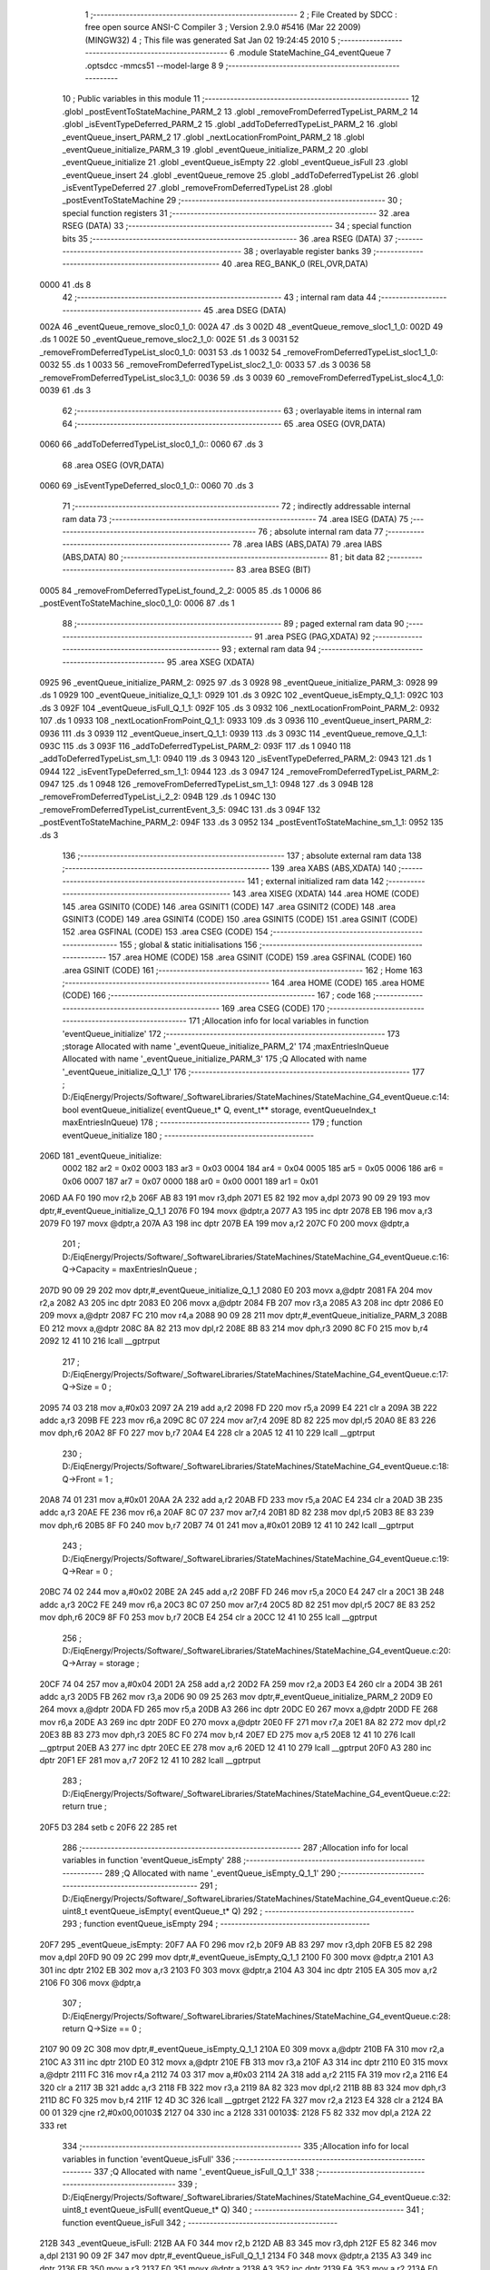                               1 ;--------------------------------------------------------
                              2 ; File Created by SDCC : free open source ANSI-C Compiler
                              3 ; Version 2.9.0 #5416 (Mar 22 2009) (MINGW32)
                              4 ; This file was generated Sat Jan 02 19:24:45 2010
                              5 ;--------------------------------------------------------
                              6 	.module StateMachine_G4_eventQueue
                              7 	.optsdcc -mmcs51 --model-large
                              8 	
                              9 ;--------------------------------------------------------
                             10 ; Public variables in this module
                             11 ;--------------------------------------------------------
                             12 	.globl _postEventToStateMachine_PARM_2
                             13 	.globl _removeFromDeferredTypeList_PARM_2
                             14 	.globl _isEventTypeDeferred_PARM_2
                             15 	.globl _addToDeferredTypeList_PARM_2
                             16 	.globl _eventQueue_insert_PARM_2
                             17 	.globl _nextLocationFromPoint_PARM_2
                             18 	.globl _eventQueue_initialize_PARM_3
                             19 	.globl _eventQueue_initialize_PARM_2
                             20 	.globl _eventQueue_initialize
                             21 	.globl _eventQueue_isEmpty
                             22 	.globl _eventQueue_isFull
                             23 	.globl _eventQueue_insert
                             24 	.globl _eventQueue_remove
                             25 	.globl _addToDeferredTypeList
                             26 	.globl _isEventTypeDeferred
                             27 	.globl _removeFromDeferredTypeList
                             28 	.globl _postEventToStateMachine
                             29 ;--------------------------------------------------------
                             30 ; special function registers
                             31 ;--------------------------------------------------------
                             32 	.area RSEG    (DATA)
                             33 ;--------------------------------------------------------
                             34 ; special function bits
                             35 ;--------------------------------------------------------
                             36 	.area RSEG    (DATA)
                             37 ;--------------------------------------------------------
                             38 ; overlayable register banks
                             39 ;--------------------------------------------------------
                             40 	.area REG_BANK_0	(REL,OVR,DATA)
   0000                      41 	.ds 8
                             42 ;--------------------------------------------------------
                             43 ; internal ram data
                             44 ;--------------------------------------------------------
                             45 	.area DSEG    (DATA)
   002A                      46 _eventQueue_remove_sloc0_1_0:
   002A                      47 	.ds 3
   002D                      48 _eventQueue_remove_sloc1_1_0:
   002D                      49 	.ds 1
   002E                      50 _eventQueue_remove_sloc2_1_0:
   002E                      51 	.ds 3
   0031                      52 _removeFromDeferredTypeList_sloc0_1_0:
   0031                      53 	.ds 1
   0032                      54 _removeFromDeferredTypeList_sloc1_1_0:
   0032                      55 	.ds 1
   0033                      56 _removeFromDeferredTypeList_sloc2_1_0:
   0033                      57 	.ds 3
   0036                      58 _removeFromDeferredTypeList_sloc3_1_0:
   0036                      59 	.ds 3
   0039                      60 _removeFromDeferredTypeList_sloc4_1_0:
   0039                      61 	.ds 3
                             62 ;--------------------------------------------------------
                             63 ; overlayable items in internal ram 
                             64 ;--------------------------------------------------------
                             65 	.area	OSEG    (OVR,DATA)
   0060                      66 _addToDeferredTypeList_sloc0_1_0::
   0060                      67 	.ds 3
                             68 	.area	OSEG    (OVR,DATA)
   0060                      69 _isEventTypeDeferred_sloc0_1_0::
   0060                      70 	.ds 3
                             71 ;--------------------------------------------------------
                             72 ; indirectly addressable internal ram data
                             73 ;--------------------------------------------------------
                             74 	.area ISEG    (DATA)
                             75 ;--------------------------------------------------------
                             76 ; absolute internal ram data
                             77 ;--------------------------------------------------------
                             78 	.area IABS    (ABS,DATA)
                             79 	.area IABS    (ABS,DATA)
                             80 ;--------------------------------------------------------
                             81 ; bit data
                             82 ;--------------------------------------------------------
                             83 	.area BSEG    (BIT)
   0005                      84 _removeFromDeferredTypeList_found_2_2:
   0005                      85 	.ds 1
   0006                      86 _postEventToStateMachine_sloc0_1_0:
   0006                      87 	.ds 1
                             88 ;--------------------------------------------------------
                             89 ; paged external ram data
                             90 ;--------------------------------------------------------
                             91 	.area PSEG    (PAG,XDATA)
                             92 ;--------------------------------------------------------
                             93 ; external ram data
                             94 ;--------------------------------------------------------
                             95 	.area XSEG    (XDATA)
   0925                      96 _eventQueue_initialize_PARM_2:
   0925                      97 	.ds 3
   0928                      98 _eventQueue_initialize_PARM_3:
   0928                      99 	.ds 1
   0929                     100 _eventQueue_initialize_Q_1_1:
   0929                     101 	.ds 3
   092C                     102 _eventQueue_isEmpty_Q_1_1:
   092C                     103 	.ds 3
   092F                     104 _eventQueue_isFull_Q_1_1:
   092F                     105 	.ds 3
   0932                     106 _nextLocationFromPoint_PARM_2:
   0932                     107 	.ds 1
   0933                     108 _nextLocationFromPoint_Q_1_1:
   0933                     109 	.ds 3
   0936                     110 _eventQueue_insert_PARM_2:
   0936                     111 	.ds 3
   0939                     112 _eventQueue_insert_Q_1_1:
   0939                     113 	.ds 3
   093C                     114 _eventQueue_remove_Q_1_1:
   093C                     115 	.ds 3
   093F                     116 _addToDeferredTypeList_PARM_2:
   093F                     117 	.ds 1
   0940                     118 _addToDeferredTypeList_sm_1_1:
   0940                     119 	.ds 3
   0943                     120 _isEventTypeDeferred_PARM_2:
   0943                     121 	.ds 1
   0944                     122 _isEventTypeDeferred_sm_1_1:
   0944                     123 	.ds 3
   0947                     124 _removeFromDeferredTypeList_PARM_2:
   0947                     125 	.ds 1
   0948                     126 _removeFromDeferredTypeList_sm_1_1:
   0948                     127 	.ds 3
   094B                     128 _removeFromDeferredTypeList_i_2_2:
   094B                     129 	.ds 1
   094C                     130 _removeFromDeferredTypeList_currentEvent_3_5:
   094C                     131 	.ds 3
   094F                     132 _postEventToStateMachine_PARM_2:
   094F                     133 	.ds 3
   0952                     134 _postEventToStateMachine_sm_1_1:
   0952                     135 	.ds 3
                            136 ;--------------------------------------------------------
                            137 ; absolute external ram data
                            138 ;--------------------------------------------------------
                            139 	.area XABS    (ABS,XDATA)
                            140 ;--------------------------------------------------------
                            141 ; external initialized ram data
                            142 ;--------------------------------------------------------
                            143 	.area XISEG   (XDATA)
                            144 	.area HOME    (CODE)
                            145 	.area GSINIT0 (CODE)
                            146 	.area GSINIT1 (CODE)
                            147 	.area GSINIT2 (CODE)
                            148 	.area GSINIT3 (CODE)
                            149 	.area GSINIT4 (CODE)
                            150 	.area GSINIT5 (CODE)
                            151 	.area GSINIT  (CODE)
                            152 	.area GSFINAL (CODE)
                            153 	.area CSEG    (CODE)
                            154 ;--------------------------------------------------------
                            155 ; global & static initialisations
                            156 ;--------------------------------------------------------
                            157 	.area HOME    (CODE)
                            158 	.area GSINIT  (CODE)
                            159 	.area GSFINAL (CODE)
                            160 	.area GSINIT  (CODE)
                            161 ;--------------------------------------------------------
                            162 ; Home
                            163 ;--------------------------------------------------------
                            164 	.area HOME    (CODE)
                            165 	.area HOME    (CODE)
                            166 ;--------------------------------------------------------
                            167 ; code
                            168 ;--------------------------------------------------------
                            169 	.area CSEG    (CODE)
                            170 ;------------------------------------------------------------
                            171 ;Allocation info for local variables in function 'eventQueue_initialize'
                            172 ;------------------------------------------------------------
                            173 ;storage                   Allocated with name '_eventQueue_initialize_PARM_2'
                            174 ;maxEntriesInQueue         Allocated with name '_eventQueue_initialize_PARM_3'
                            175 ;Q                         Allocated with name '_eventQueue_initialize_Q_1_1'
                            176 ;------------------------------------------------------------
                            177 ;	D:/EiqEnergy/Projects/Software/_SoftwareLibraries/StateMachines/StateMachine_G4_eventQueue.c:14: bool eventQueue_initialize(	eventQueue_t* Q, event_t** storage, eventQueueIndex_t maxEntriesInQueue)
                            178 ;	-----------------------------------------
                            179 ;	 function eventQueue_initialize
                            180 ;	-----------------------------------------
   206D                     181 _eventQueue_initialize:
                    0002    182 	ar2 = 0x02
                    0003    183 	ar3 = 0x03
                    0004    184 	ar4 = 0x04
                    0005    185 	ar5 = 0x05
                    0006    186 	ar6 = 0x06
                    0007    187 	ar7 = 0x07
                    0000    188 	ar0 = 0x00
                    0001    189 	ar1 = 0x01
   206D AA F0               190 	mov	r2,b
   206F AB 83               191 	mov	r3,dph
   2071 E5 82               192 	mov	a,dpl
   2073 90 09 29            193 	mov	dptr,#_eventQueue_initialize_Q_1_1
   2076 F0                  194 	movx	@dptr,a
   2077 A3                  195 	inc	dptr
   2078 EB                  196 	mov	a,r3
   2079 F0                  197 	movx	@dptr,a
   207A A3                  198 	inc	dptr
   207B EA                  199 	mov	a,r2
   207C F0                  200 	movx	@dptr,a
                            201 ;	D:/EiqEnergy/Projects/Software/_SoftwareLibraries/StateMachines/StateMachine_G4_eventQueue.c:16: Q->Capacity	= maxEntriesInQueue ;
   207D 90 09 29            202 	mov	dptr,#_eventQueue_initialize_Q_1_1
   2080 E0                  203 	movx	a,@dptr
   2081 FA                  204 	mov	r2,a
   2082 A3                  205 	inc	dptr
   2083 E0                  206 	movx	a,@dptr
   2084 FB                  207 	mov	r3,a
   2085 A3                  208 	inc	dptr
   2086 E0                  209 	movx	a,@dptr
   2087 FC                  210 	mov	r4,a
   2088 90 09 28            211 	mov	dptr,#_eventQueue_initialize_PARM_3
   208B E0                  212 	movx	a,@dptr
   208C 8A 82               213 	mov	dpl,r2
   208E 8B 83               214 	mov	dph,r3
   2090 8C F0               215 	mov	b,r4
   2092 12 41 10            216 	lcall	__gptrput
                            217 ;	D:/EiqEnergy/Projects/Software/_SoftwareLibraries/StateMachines/StateMachine_G4_eventQueue.c:17: Q->Size		= 0 ;
   2095 74 03               218 	mov	a,#0x03
   2097 2A                  219 	add	a,r2
   2098 FD                  220 	mov	r5,a
   2099 E4                  221 	clr	a
   209A 3B                  222 	addc	a,r3
   209B FE                  223 	mov	r6,a
   209C 8C 07               224 	mov	ar7,r4
   209E 8D 82               225 	mov	dpl,r5
   20A0 8E 83               226 	mov	dph,r6
   20A2 8F F0               227 	mov	b,r7
   20A4 E4                  228 	clr	a
   20A5 12 41 10            229 	lcall	__gptrput
                            230 ;	D:/EiqEnergy/Projects/Software/_SoftwareLibraries/StateMachines/StateMachine_G4_eventQueue.c:18: Q->Front	= 1 ;
   20A8 74 01               231 	mov	a,#0x01
   20AA 2A                  232 	add	a,r2
   20AB FD                  233 	mov	r5,a
   20AC E4                  234 	clr	a
   20AD 3B                  235 	addc	a,r3
   20AE FE                  236 	mov	r6,a
   20AF 8C 07               237 	mov	ar7,r4
   20B1 8D 82               238 	mov	dpl,r5
   20B3 8E 83               239 	mov	dph,r6
   20B5 8F F0               240 	mov	b,r7
   20B7 74 01               241 	mov	a,#0x01
   20B9 12 41 10            242 	lcall	__gptrput
                            243 ;	D:/EiqEnergy/Projects/Software/_SoftwareLibraries/StateMachines/StateMachine_G4_eventQueue.c:19: Q->Rear		= 0 ;
   20BC 74 02               244 	mov	a,#0x02
   20BE 2A                  245 	add	a,r2
   20BF FD                  246 	mov	r5,a
   20C0 E4                  247 	clr	a
   20C1 3B                  248 	addc	a,r3
   20C2 FE                  249 	mov	r6,a
   20C3 8C 07               250 	mov	ar7,r4
   20C5 8D 82               251 	mov	dpl,r5
   20C7 8E 83               252 	mov	dph,r6
   20C9 8F F0               253 	mov	b,r7
   20CB E4                  254 	clr	a
   20CC 12 41 10            255 	lcall	__gptrput
                            256 ;	D:/EiqEnergy/Projects/Software/_SoftwareLibraries/StateMachines/StateMachine_G4_eventQueue.c:20: Q->Array	= storage ;
   20CF 74 04               257 	mov	a,#0x04
   20D1 2A                  258 	add	a,r2
   20D2 FA                  259 	mov	r2,a
   20D3 E4                  260 	clr	a
   20D4 3B                  261 	addc	a,r3
   20D5 FB                  262 	mov	r3,a
   20D6 90 09 25            263 	mov	dptr,#_eventQueue_initialize_PARM_2
   20D9 E0                  264 	movx	a,@dptr
   20DA FD                  265 	mov	r5,a
   20DB A3                  266 	inc	dptr
   20DC E0                  267 	movx	a,@dptr
   20DD FE                  268 	mov	r6,a
   20DE A3                  269 	inc	dptr
   20DF E0                  270 	movx	a,@dptr
   20E0 FF                  271 	mov	r7,a
   20E1 8A 82               272 	mov	dpl,r2
   20E3 8B 83               273 	mov	dph,r3
   20E5 8C F0               274 	mov	b,r4
   20E7 ED                  275 	mov	a,r5
   20E8 12 41 10            276 	lcall	__gptrput
   20EB A3                  277 	inc	dptr
   20EC EE                  278 	mov	a,r6
   20ED 12 41 10            279 	lcall	__gptrput
   20F0 A3                  280 	inc	dptr
   20F1 EF                  281 	mov	a,r7
   20F2 12 41 10            282 	lcall	__gptrput
                            283 ;	D:/EiqEnergy/Projects/Software/_SoftwareLibraries/StateMachines/StateMachine_G4_eventQueue.c:22: return true ;
   20F5 D3                  284 	setb	c
   20F6 22                  285 	ret
                            286 ;------------------------------------------------------------
                            287 ;Allocation info for local variables in function 'eventQueue_isEmpty'
                            288 ;------------------------------------------------------------
                            289 ;Q                         Allocated with name '_eventQueue_isEmpty_Q_1_1'
                            290 ;------------------------------------------------------------
                            291 ;	D:/EiqEnergy/Projects/Software/_SoftwareLibraries/StateMachines/StateMachine_G4_eventQueue.c:26: uint8_t eventQueue_isEmpty(	eventQueue_t* Q)
                            292 ;	-----------------------------------------
                            293 ;	 function eventQueue_isEmpty
                            294 ;	-----------------------------------------
   20F7                     295 _eventQueue_isEmpty:
   20F7 AA F0               296 	mov	r2,b
   20F9 AB 83               297 	mov	r3,dph
   20FB E5 82               298 	mov	a,dpl
   20FD 90 09 2C            299 	mov	dptr,#_eventQueue_isEmpty_Q_1_1
   2100 F0                  300 	movx	@dptr,a
   2101 A3                  301 	inc	dptr
   2102 EB                  302 	mov	a,r3
   2103 F0                  303 	movx	@dptr,a
   2104 A3                  304 	inc	dptr
   2105 EA                  305 	mov	a,r2
   2106 F0                  306 	movx	@dptr,a
                            307 ;	D:/EiqEnergy/Projects/Software/_SoftwareLibraries/StateMachines/StateMachine_G4_eventQueue.c:28: return Q->Size == 0 ;
   2107 90 09 2C            308 	mov	dptr,#_eventQueue_isEmpty_Q_1_1
   210A E0                  309 	movx	a,@dptr
   210B FA                  310 	mov	r2,a
   210C A3                  311 	inc	dptr
   210D E0                  312 	movx	a,@dptr
   210E FB                  313 	mov	r3,a
   210F A3                  314 	inc	dptr
   2110 E0                  315 	movx	a,@dptr
   2111 FC                  316 	mov	r4,a
   2112 74 03               317 	mov	a,#0x03
   2114 2A                  318 	add	a,r2
   2115 FA                  319 	mov	r2,a
   2116 E4                  320 	clr	a
   2117 3B                  321 	addc	a,r3
   2118 FB                  322 	mov	r3,a
   2119 8A 82               323 	mov	dpl,r2
   211B 8B 83               324 	mov	dph,r3
   211D 8C F0               325 	mov	b,r4
   211F 12 4D 3C            326 	lcall	__gptrget
   2122 FA                  327 	mov	r2,a
   2123 E4                  328 	clr	a
   2124 BA 00 01            329 	cjne	r2,#0x00,00103$
   2127 04                  330 	inc	a
   2128                     331 00103$:
   2128 F5 82               332 	mov	dpl,a
   212A 22                  333 	ret
                            334 ;------------------------------------------------------------
                            335 ;Allocation info for local variables in function 'eventQueue_isFull'
                            336 ;------------------------------------------------------------
                            337 ;Q                         Allocated with name '_eventQueue_isFull_Q_1_1'
                            338 ;------------------------------------------------------------
                            339 ;	D:/EiqEnergy/Projects/Software/_SoftwareLibraries/StateMachines/StateMachine_G4_eventQueue.c:32: uint8_t eventQueue_isFull(	eventQueue_t* Q)
                            340 ;	-----------------------------------------
                            341 ;	 function eventQueue_isFull
                            342 ;	-----------------------------------------
   212B                     343 _eventQueue_isFull:
   212B AA F0               344 	mov	r2,b
   212D AB 83               345 	mov	r3,dph
   212F E5 82               346 	mov	a,dpl
   2131 90 09 2F            347 	mov	dptr,#_eventQueue_isFull_Q_1_1
   2134 F0                  348 	movx	@dptr,a
   2135 A3                  349 	inc	dptr
   2136 EB                  350 	mov	a,r3
   2137 F0                  351 	movx	@dptr,a
   2138 A3                  352 	inc	dptr
   2139 EA                  353 	mov	a,r2
   213A F0                  354 	movx	@dptr,a
                            355 ;	D:/EiqEnergy/Projects/Software/_SoftwareLibraries/StateMachines/StateMachine_G4_eventQueue.c:34: return Q->Size == Q->Capacity ;
   213B 90 09 2F            356 	mov	dptr,#_eventQueue_isFull_Q_1_1
   213E E0                  357 	movx	a,@dptr
   213F FA                  358 	mov	r2,a
   2140 A3                  359 	inc	dptr
   2141 E0                  360 	movx	a,@dptr
   2142 FB                  361 	mov	r3,a
   2143 A3                  362 	inc	dptr
   2144 E0                  363 	movx	a,@dptr
   2145 FC                  364 	mov	r4,a
   2146 74 03               365 	mov	a,#0x03
   2148 2A                  366 	add	a,r2
   2149 FD                  367 	mov	r5,a
   214A E4                  368 	clr	a
   214B 3B                  369 	addc	a,r3
   214C FE                  370 	mov	r6,a
   214D 8C 07               371 	mov	ar7,r4
   214F 8D 82               372 	mov	dpl,r5
   2151 8E 83               373 	mov	dph,r6
   2153 8F F0               374 	mov	b,r7
   2155 12 4D 3C            375 	lcall	__gptrget
   2158 FD                  376 	mov	r5,a
   2159 8A 82               377 	mov	dpl,r2
   215B 8B 83               378 	mov	dph,r3
   215D 8C F0               379 	mov	b,r4
   215F 12 4D 3C            380 	lcall	__gptrget
   2162 FA                  381 	mov	r2,a
   2163 ED                  382 	mov	a,r5
   2164 B5 02 04            383 	cjne	a,ar2,00103$
   2167 74 01               384 	mov	a,#0x01
   2169 80 01               385 	sjmp	00104$
   216B                     386 00103$:
   216B E4                  387 	clr	a
   216C                     388 00104$:
   216C F5 82               389 	mov	dpl,a
   216E 22                  390 	ret
                            391 ;------------------------------------------------------------
                            392 ;Allocation info for local variables in function 'nextLocationFromPoint'
                            393 ;------------------------------------------------------------
                            394 ;location                  Allocated with name '_nextLocationFromPoint_PARM_2'
                            395 ;Q                         Allocated with name '_nextLocationFromPoint_Q_1_1'
                            396 ;------------------------------------------------------------
                            397 ;	D:/EiqEnergy/Projects/Software/_SoftwareLibraries/StateMachines/StateMachine_G4_eventQueue.c:38: static eventQueueIndex_t nextLocationFromPoint(	eventQueue_t* Q, eventQueueIndex_t location)
                            398 ;	-----------------------------------------
                            399 ;	 function nextLocationFromPoint
                            400 ;	-----------------------------------------
   216F                     401 _nextLocationFromPoint:
   216F AA F0               402 	mov	r2,b
   2171 AB 83               403 	mov	r3,dph
   2173 E5 82               404 	mov	a,dpl
   2175 90 09 33            405 	mov	dptr,#_nextLocationFromPoint_Q_1_1
   2178 F0                  406 	movx	@dptr,a
   2179 A3                  407 	inc	dptr
   217A EB                  408 	mov	a,r3
   217B F0                  409 	movx	@dptr,a
   217C A3                  410 	inc	dptr
   217D EA                  411 	mov	a,r2
   217E F0                  412 	movx	@dptr,a
                            413 ;	D:/EiqEnergy/Projects/Software/_SoftwareLibraries/StateMachines/StateMachine_G4_eventQueue.c:40: if(++location == Q->Capacity)
   217F 90 09 32            414 	mov	dptr,#_nextLocationFromPoint_PARM_2
   2182 E0                  415 	movx	a,@dptr
   2183 24 01               416 	add	a,#0x01
   2185 F0                  417 	movx	@dptr,a
   2186 90 09 33            418 	mov	dptr,#_nextLocationFromPoint_Q_1_1
   2189 E0                  419 	movx	a,@dptr
   218A FA                  420 	mov	r2,a
   218B A3                  421 	inc	dptr
   218C E0                  422 	movx	a,@dptr
   218D FB                  423 	mov	r3,a
   218E A3                  424 	inc	dptr
   218F E0                  425 	movx	a,@dptr
   2190 FC                  426 	mov	r4,a
   2191 8A 82               427 	mov	dpl,r2
   2193 8B 83               428 	mov	dph,r3
   2195 8C F0               429 	mov	b,r4
   2197 12 4D 3C            430 	lcall	__gptrget
   219A FA                  431 	mov	r2,a
   219B 90 09 32            432 	mov	dptr,#_nextLocationFromPoint_PARM_2
   219E E0                  433 	movx	a,@dptr
   219F FB                  434 	mov	r3,a
   21A0 B5 02 05            435 	cjne	a,ar2,00102$
                            436 ;	D:/EiqEnergy/Projects/Software/_SoftwareLibraries/StateMachines/StateMachine_G4_eventQueue.c:42: location = 0 ;
   21A3 90 09 32            437 	mov	dptr,#_nextLocationFromPoint_PARM_2
   21A6 E4                  438 	clr	a
   21A7 F0                  439 	movx	@dptr,a
   21A8                     440 00102$:
                            441 ;	D:/EiqEnergy/Projects/Software/_SoftwareLibraries/StateMachines/StateMachine_G4_eventQueue.c:45: return location ;
   21A8 90 09 32            442 	mov	dptr,#_nextLocationFromPoint_PARM_2
   21AB E0                  443 	movx	a,@dptr
   21AC F5 82               444 	mov	dpl,a
   21AE 22                  445 	ret
                            446 ;------------------------------------------------------------
                            447 ;Allocation info for local variables in function 'eventQueue_insert'
                            448 ;------------------------------------------------------------
                            449 ;event                     Allocated with name '_eventQueue_insert_PARM_2'
                            450 ;Q                         Allocated with name '_eventQueue_insert_Q_1_1'
                            451 ;------------------------------------------------------------
                            452 ;	D:/EiqEnergy/Projects/Software/_SoftwareLibraries/StateMachines/StateMachine_G4_eventQueue.c:51: bool eventQueue_insert(		eventQueue_t* Q, event_t* event)
                            453 ;	-----------------------------------------
                            454 ;	 function eventQueue_insert
                            455 ;	-----------------------------------------
   21AF                     456 _eventQueue_insert:
   21AF AA F0               457 	mov	r2,b
   21B1 AB 83               458 	mov	r3,dph
   21B3 E5 82               459 	mov	a,dpl
   21B5 90 09 39            460 	mov	dptr,#_eventQueue_insert_Q_1_1
   21B8 F0                  461 	movx	@dptr,a
   21B9 A3                  462 	inc	dptr
   21BA EB                  463 	mov	a,r3
   21BB F0                  464 	movx	@dptr,a
   21BC A3                  465 	inc	dptr
   21BD EA                  466 	mov	a,r2
   21BE F0                  467 	movx	@dptr,a
                            468 ;	D:/EiqEnergy/Projects/Software/_SoftwareLibraries/StateMachines/StateMachine_G4_eventQueue.c:53: if(!eventQueue_isFull(Q))
   21BF 90 09 39            469 	mov	dptr,#_eventQueue_insert_Q_1_1
   21C2 E0                  470 	movx	a,@dptr
   21C3 FA                  471 	mov	r2,a
   21C4 A3                  472 	inc	dptr
   21C5 E0                  473 	movx	a,@dptr
   21C6 FB                  474 	mov	r3,a
   21C7 A3                  475 	inc	dptr
   21C8 E0                  476 	movx	a,@dptr
   21C9 FC                  477 	mov	r4,a
   21CA 8A 82               478 	mov	dpl,r2
   21CC 8B 83               479 	mov	dph,r3
   21CE 8C F0               480 	mov	b,r4
   21D0 12 21 2B            481 	lcall	_eventQueue_isFull
   21D3 E5 82               482 	mov	a,dpl
   21D5 60 03               483 	jz	00110$
   21D7 02 23 03            484 	ljmp	00102$
   21DA                     485 00110$:
                            486 ;	D:/EiqEnergy/Projects/Software/_SoftwareLibraries/StateMachines/StateMachine_G4_eventQueue.c:55: Q->Size++ ;
   21DA 90 09 39            487 	mov	dptr,#_eventQueue_insert_Q_1_1
   21DD E0                  488 	movx	a,@dptr
   21DE FA                  489 	mov	r2,a
   21DF A3                  490 	inc	dptr
   21E0 E0                  491 	movx	a,@dptr
   21E1 FB                  492 	mov	r3,a
   21E2 A3                  493 	inc	dptr
   21E3 E0                  494 	movx	a,@dptr
   21E4 FC                  495 	mov	r4,a
   21E5 74 03               496 	mov	a,#0x03
   21E7 2A                  497 	add	a,r2
   21E8 FD                  498 	mov	r5,a
   21E9 E4                  499 	clr	a
   21EA 3B                  500 	addc	a,r3
   21EB FE                  501 	mov	r6,a
   21EC 8C 07               502 	mov	ar7,r4
   21EE 8D 82               503 	mov	dpl,r5
   21F0 8E 83               504 	mov	dph,r6
   21F2 8F F0               505 	mov	b,r7
   21F4 12 4D 3C            506 	lcall	__gptrget
   21F7 F8                  507 	mov	r0,a
   21F8 08                  508 	inc	r0
   21F9 8D 82               509 	mov	dpl,r5
   21FB 8E 83               510 	mov	dph,r6
   21FD 8F F0               511 	mov	b,r7
   21FF E8                  512 	mov	a,r0
   2200 12 41 10            513 	lcall	__gptrput
                            514 ;	D:/EiqEnergy/Projects/Software/_SoftwareLibraries/StateMachines/StateMachine_G4_eventQueue.c:56: Q->Rear = nextLocationFromPoint(Q, Q->Rear) ;
   2203 74 02               515 	mov	a,#0x02
   2205 2A                  516 	add	a,r2
   2206 FD                  517 	mov	r5,a
   2207 E4                  518 	clr	a
   2208 3B                  519 	addc	a,r3
   2209 FE                  520 	mov	r6,a
   220A 8C 07               521 	mov	ar7,r4
   220C 8D 82               522 	mov	dpl,r5
   220E 8E 83               523 	mov	dph,r6
   2210 8F F0               524 	mov	b,r7
   2212 12 4D 3C            525 	lcall	__gptrget
   2215 90 09 32            526 	mov	dptr,#_nextLocationFromPoint_PARM_2
   2218 F0                  527 	movx	@dptr,a
   2219 8A 82               528 	mov	dpl,r2
   221B 8B 83               529 	mov	dph,r3
   221D 8C F0               530 	mov	b,r4
   221F C0 05               531 	push	ar5
   2221 C0 06               532 	push	ar6
   2223 C0 07               533 	push	ar7
   2225 12 21 6F            534 	lcall	_nextLocationFromPoint
   2228 AA 82               535 	mov	r2,dpl
   222A D0 07               536 	pop	ar7
   222C D0 06               537 	pop	ar6
   222E D0 05               538 	pop	ar5
   2230 8D 82               539 	mov	dpl,r5
   2232 8E 83               540 	mov	dph,r6
   2234 8F F0               541 	mov	b,r7
   2236 EA                  542 	mov	a,r2
   2237 12 41 10            543 	lcall	__gptrput
                            544 ;	D:/EiqEnergy/Projects/Software/_SoftwareLibraries/StateMachines/StateMachine_G4_eventQueue.c:57: Q->Array[Q->Rear] = event ;
   223A 90 09 39            545 	mov	dptr,#_eventQueue_insert_Q_1_1
   223D E0                  546 	movx	a,@dptr
   223E FA                  547 	mov	r2,a
   223F A3                  548 	inc	dptr
   2240 E0                  549 	movx	a,@dptr
   2241 FB                  550 	mov	r3,a
   2242 A3                  551 	inc	dptr
   2243 E0                  552 	movx	a,@dptr
   2244 FC                  553 	mov	r4,a
   2245 74 04               554 	mov	a,#0x04
   2247 2A                  555 	add	a,r2
   2248 FD                  556 	mov	r5,a
   2249 E4                  557 	clr	a
   224A 3B                  558 	addc	a,r3
   224B FE                  559 	mov	r6,a
   224C 8C 07               560 	mov	ar7,r4
   224E 8D 82               561 	mov	dpl,r5
   2250 8E 83               562 	mov	dph,r6
   2252 8F F0               563 	mov	b,r7
   2254 12 4D 3C            564 	lcall	__gptrget
   2257 FD                  565 	mov	r5,a
   2258 A3                  566 	inc	dptr
   2259 12 4D 3C            567 	lcall	__gptrget
   225C FE                  568 	mov	r6,a
   225D A3                  569 	inc	dptr
   225E 12 4D 3C            570 	lcall	__gptrget
   2261 FF                  571 	mov	r7,a
   2262 74 02               572 	mov	a,#0x02
   2264 2A                  573 	add	a,r2
   2265 FA                  574 	mov	r2,a
   2266 E4                  575 	clr	a
   2267 3B                  576 	addc	a,r3
   2268 FB                  577 	mov	r3,a
   2269 8A 82               578 	mov	dpl,r2
   226B 8B 83               579 	mov	dph,r3
   226D 8C F0               580 	mov	b,r4
   226F 12 4D 3C            581 	lcall	__gptrget
   2272 FA                  582 	mov	r2,a
   2273 C2 D5               583 	clr	F0
   2275 75 F0 03            584 	mov	b,#0x03
   2278 EA                  585 	mov	a,r2
   2279 30 E7 04            586 	jnb	acc.7,00111$
   227C B2 D5               587 	cpl	F0
   227E F4                  588 	cpl	a
   227F 04                  589 	inc	a
   2280                     590 00111$:
   2280 A4                  591 	mul	ab
   2281 30 D5 0A            592 	jnb	F0,00112$
   2284 F4                  593 	cpl	a
   2285 24 01               594 	add	a,#0x01
   2287 C5 F0               595 	xch	a,b
   2289 F4                  596 	cpl	a
   228A 34 00               597 	addc	a,#0x00
   228C C5 F0               598 	xch	a,b
   228E                     599 00112$:
   228E 2D                  600 	add	a,r5
   228F FD                  601 	mov	r5,a
   2290 EE                  602 	mov	a,r6
   2291 35 F0               603 	addc	a,b
   2293 FE                  604 	mov	r6,a
   2294 90 09 36            605 	mov	dptr,#_eventQueue_insert_PARM_2
   2297 E0                  606 	movx	a,@dptr
   2298 FA                  607 	mov	r2,a
   2299 A3                  608 	inc	dptr
   229A E0                  609 	movx	a,@dptr
   229B FB                  610 	mov	r3,a
   229C A3                  611 	inc	dptr
   229D E0                  612 	movx	a,@dptr
   229E FC                  613 	mov	r4,a
   229F 8D 82               614 	mov	dpl,r5
   22A1 8E 83               615 	mov	dph,r6
   22A3 8F F0               616 	mov	b,r7
   22A5 EA                  617 	mov	a,r2
   22A6 12 41 10            618 	lcall	__gptrput
   22A9 A3                  619 	inc	dptr
   22AA EB                  620 	mov	a,r3
   22AB 12 41 10            621 	lcall	__gptrput
   22AE A3                  622 	inc	dptr
   22AF EC                  623 	mov	a,r4
   22B0 12 41 10            624 	lcall	__gptrput
                            625 ;	D:/EiqEnergy/Projects/Software/_SoftwareLibraries/StateMachines/StateMachine_G4_eventQueue.c:59: printf("\t\t\tPosting event type: %s\n", event->eventType <= SUBSTATE_EXIT ? eventTypes[event->eventType] : "<USER_EVENT>") ;
   22B3 8A 82               626 	mov	dpl,r2
   22B5 8B 83               627 	mov	dph,r3
   22B7 8C F0               628 	mov	b,r4
   22B9 12 4D 3C            629 	lcall	__gptrget
   22BC FA                  630 	mov	r2,a
   22BD C3                  631 	clr	c
   22BE 74 05               632 	mov	a,#0x05
   22C0 9A                  633 	subb	a,r2
   22C1 B3                  634 	cpl	c
   22C2 E4                  635 	clr	a
   22C3 33                  636 	rlc	a
   22C4 FB                  637 	mov	r3,a
   22C5 60 19               638 	jz	00106$
   22C7 EA                  639 	mov	a,r2
   22C8 75 F0 03            640 	mov	b,#0x03
   22CB A4                  641 	mul	ab
   22CC 24 EF               642 	add	a,#_eventTypes
   22CE F5 82               643 	mov	dpl,a
   22D0 74 0E               644 	mov	a,#(_eventTypes >> 8)
   22D2 35 F0               645 	addc	a,b
   22D4 F5 83               646 	mov	dph,a
   22D6 E0                  647 	movx	a,@dptr
   22D7 FA                  648 	mov	r2,a
   22D8 A3                  649 	inc	dptr
   22D9 E0                  650 	movx	a,@dptr
   22DA FB                  651 	mov	r3,a
   22DB A3                  652 	inc	dptr
   22DC E0                  653 	movx	a,@dptr
   22DD FC                  654 	mov	r4,a
   22DE 80 06               655 	sjmp	00107$
   22E0                     656 00106$:
   22E0 7A 21               657 	mov	r2,#__str_1
   22E2 7B 51               658 	mov	r3,#(__str_1 >> 8)
   22E4 7C 80               659 	mov	r4,#0x80
   22E6                     660 00107$:
   22E6 C0 02               661 	push	ar2
   22E8 C0 03               662 	push	ar3
   22EA C0 04               663 	push	ar4
   22EC 74 06               664 	mov	a,#__str_0
   22EE C0 E0               665 	push	acc
   22F0 74 51               666 	mov	a,#(__str_0 >> 8)
   22F2 C0 E0               667 	push	acc
   22F4 74 80               668 	mov	a,#0x80
   22F6 C0 E0               669 	push	acc
   22F8 12 44 F0            670 	lcall	_printf
   22FB E5 81               671 	mov	a,sp
   22FD 24 FA               672 	add	a,#0xfa
   22FF F5 81               673 	mov	sp,a
                            674 ;	D:/EiqEnergy/Projects/Software/_SoftwareLibraries/StateMachines/StateMachine_G4_eventQueue.c:61: return true ;
   2301 D3                  675 	setb	c
   2302 22                  676 	ret
   2303                     677 00102$:
                            678 ;	D:/EiqEnergy/Projects/Software/_SoftwareLibraries/StateMachines/StateMachine_G4_eventQueue.c:65: return false ;
   2303 C3                  679 	clr	c
   2304 22                  680 	ret
                            681 ;------------------------------------------------------------
                            682 ;Allocation info for local variables in function 'eventQueue_remove'
                            683 ;------------------------------------------------------------
                            684 ;sloc0                     Allocated with name '_eventQueue_remove_sloc0_1_0'
                            685 ;sloc1                     Allocated with name '_eventQueue_remove_sloc1_1_0'
                            686 ;sloc2                     Allocated with name '_eventQueue_remove_sloc2_1_0'
                            687 ;Q                         Allocated with name '_eventQueue_remove_Q_1_1'
                            688 ;eventReceived             Allocated with name '_eventQueue_remove_eventReceived_2_2'
                            689 ;------------------------------------------------------------
                            690 ;	D:/EiqEnergy/Projects/Software/_SoftwareLibraries/StateMachines/StateMachine_G4_eventQueue.c:70: event_t* eventQueue_remove(	eventQueue_t* Q)
                            691 ;	-----------------------------------------
                            692 ;	 function eventQueue_remove
                            693 ;	-----------------------------------------
   2305                     694 _eventQueue_remove:
   2305 AA F0               695 	mov	r2,b
   2307 AB 83               696 	mov	r3,dph
   2309 E5 82               697 	mov	a,dpl
   230B 90 09 3C            698 	mov	dptr,#_eventQueue_remove_Q_1_1
   230E F0                  699 	movx	@dptr,a
   230F A3                  700 	inc	dptr
   2310 EB                  701 	mov	a,r3
   2311 F0                  702 	movx	@dptr,a
   2312 A3                  703 	inc	dptr
   2313 EA                  704 	mov	a,r2
   2314 F0                  705 	movx	@dptr,a
                            706 ;	D:/EiqEnergy/Projects/Software/_SoftwareLibraries/StateMachines/StateMachine_G4_eventQueue.c:72: if(!eventQueue_isEmpty(Q))
   2315 90 09 3C            707 	mov	dptr,#_eventQueue_remove_Q_1_1
   2318 E0                  708 	movx	a,@dptr
   2319 FA                  709 	mov	r2,a
   231A A3                  710 	inc	dptr
   231B E0                  711 	movx	a,@dptr
   231C FB                  712 	mov	r3,a
   231D A3                  713 	inc	dptr
   231E E0                  714 	movx	a,@dptr
   231F FC                  715 	mov	r4,a
   2320 8A 82               716 	mov	dpl,r2
   2322 8B 83               717 	mov	dph,r3
   2324 8C F0               718 	mov	b,r4
   2326 12 20 F7            719 	lcall	_eventQueue_isEmpty
   2329 E5 82               720 	mov	a,dpl
   232B 60 03               721 	jz	00107$
   232D 02 23 F7            722 	ljmp	00102$
   2330                     723 00107$:
                            724 ;	D:/EiqEnergy/Projects/Software/_SoftwareLibraries/StateMachines/StateMachine_G4_eventQueue.c:74: event_t* eventReceived = Q->Array[Q->Front] ;
   2330 90 09 3C            725 	mov	dptr,#_eventQueue_remove_Q_1_1
   2333 E0                  726 	movx	a,@dptr
   2334 FA                  727 	mov	r2,a
   2335 A3                  728 	inc	dptr
   2336 E0                  729 	movx	a,@dptr
   2337 FB                  730 	mov	r3,a
   2338 A3                  731 	inc	dptr
   2339 E0                  732 	movx	a,@dptr
   233A FC                  733 	mov	r4,a
   233B 74 04               734 	mov	a,#0x04
   233D 2A                  735 	add	a,r2
   233E FD                  736 	mov	r5,a
   233F E4                  737 	clr	a
   2340 3B                  738 	addc	a,r3
   2341 FE                  739 	mov	r6,a
   2342 8C 07               740 	mov	ar7,r4
   2344 8D 82               741 	mov	dpl,r5
   2346 8E 83               742 	mov	dph,r6
   2348 8F F0               743 	mov	b,r7
   234A 12 4D 3C            744 	lcall	__gptrget
   234D F5 2A               745 	mov	_eventQueue_remove_sloc0_1_0,a
   234F A3                  746 	inc	dptr
   2350 12 4D 3C            747 	lcall	__gptrget
   2353 F5 2B               748 	mov	(_eventQueue_remove_sloc0_1_0 + 1),a
   2355 A3                  749 	inc	dptr
   2356 12 4D 3C            750 	lcall	__gptrget
   2359 F5 2C               751 	mov	(_eventQueue_remove_sloc0_1_0 + 2),a
   235B 74 01               752 	mov	a,#0x01
   235D 2A                  753 	add	a,r2
   235E F5 2E               754 	mov	_eventQueue_remove_sloc2_1_0,a
   2360 E4                  755 	clr	a
   2361 3B                  756 	addc	a,r3
   2362 F5 2F               757 	mov	(_eventQueue_remove_sloc2_1_0 + 1),a
   2364 8C 30               758 	mov	(_eventQueue_remove_sloc2_1_0 + 2),r4
   2366 85 2E 82            759 	mov	dpl,_eventQueue_remove_sloc2_1_0
   2369 85 2F 83            760 	mov	dph,(_eventQueue_remove_sloc2_1_0 + 1)
   236C 85 30 F0            761 	mov	b,(_eventQueue_remove_sloc2_1_0 + 2)
   236F 12 4D 3C            762 	lcall	__gptrget
   2372 F5 2D               763 	mov	_eventQueue_remove_sloc1_1_0,a
   2374 C2 D5               764 	clr	F0
   2376 75 F0 03            765 	mov	b,#0x03
   2379 E5 2D               766 	mov	a,_eventQueue_remove_sloc1_1_0
   237B 30 E7 04            767 	jnb	acc.7,00108$
   237E B2 D5               768 	cpl	F0
   2380 F4                  769 	cpl	a
   2381 04                  770 	inc	a
   2382                     771 00108$:
   2382 A4                  772 	mul	ab
   2383 30 D5 0A            773 	jnb	F0,00109$
   2386 F4                  774 	cpl	a
   2387 24 01               775 	add	a,#0x01
   2389 C5 F0               776 	xch	a,b
   238B F4                  777 	cpl	a
   238C 34 00               778 	addc	a,#0x00
   238E C5 F0               779 	xch	a,b
   2390                     780 00109$:
   2390 25 2A               781 	add	a,_eventQueue_remove_sloc0_1_0
   2392 FF                  782 	mov	r7,a
   2393 E5 2B               783 	mov	a,(_eventQueue_remove_sloc0_1_0 + 1)
   2395 35 F0               784 	addc	a,b
   2397 FE                  785 	mov	r6,a
   2398 AD 2C               786 	mov	r5,(_eventQueue_remove_sloc0_1_0 + 2)
   239A 8F 82               787 	mov	dpl,r7
   239C 8E 83               788 	mov	dph,r6
   239E 8D F0               789 	mov	b,r5
   23A0 12 4D 3C            790 	lcall	__gptrget
   23A3 F5 2A               791 	mov	_eventQueue_remove_sloc0_1_0,a
   23A5 A3                  792 	inc	dptr
   23A6 12 4D 3C            793 	lcall	__gptrget
   23A9 F5 2B               794 	mov	(_eventQueue_remove_sloc0_1_0 + 1),a
   23AB A3                  795 	inc	dptr
   23AC 12 4D 3C            796 	lcall	__gptrget
   23AF F5 2C               797 	mov	(_eventQueue_remove_sloc0_1_0 + 2),a
                            798 ;	D:/EiqEnergy/Projects/Software/_SoftwareLibraries/StateMachines/StateMachine_G4_eventQueue.c:76: Q->Size-- ;
   23B1 74 03               799 	mov	a,#0x03
   23B3 2A                  800 	add	a,r2
   23B4 F8                  801 	mov	r0,a
   23B5 E4                  802 	clr	a
   23B6 3B                  803 	addc	a,r3
   23B7 F9                  804 	mov	r1,a
   23B8 8C 05               805 	mov	ar5,r4
   23BA 88 82               806 	mov	dpl,r0
   23BC 89 83               807 	mov	dph,r1
   23BE 8D F0               808 	mov	b,r5
   23C0 12 4D 3C            809 	lcall	__gptrget
   23C3 FE                  810 	mov	r6,a
   23C4 1E                  811 	dec	r6
   23C5 88 82               812 	mov	dpl,r0
   23C7 89 83               813 	mov	dph,r1
   23C9 8D F0               814 	mov	b,r5
   23CB EE                  815 	mov	a,r6
   23CC 12 41 10            816 	lcall	__gptrput
                            817 ;	D:/EiqEnergy/Projects/Software/_SoftwareLibraries/StateMachines/StateMachine_G4_eventQueue.c:77: Q->Front = nextLocationFromPoint(Q, Q->Front) ;
   23CF 90 09 32            818 	mov	dptr,#_nextLocationFromPoint_PARM_2
   23D2 E5 2D               819 	mov	a,_eventQueue_remove_sloc1_1_0
   23D4 F0                  820 	movx	@dptr,a
   23D5 8A 82               821 	mov	dpl,r2
   23D7 8B 83               822 	mov	dph,r3
   23D9 8C F0               823 	mov	b,r4
   23DB 12 21 6F            824 	lcall	_nextLocationFromPoint
   23DE AA 82               825 	mov	r2,dpl
   23E0 85 2E 82            826 	mov	dpl,_eventQueue_remove_sloc2_1_0
   23E3 85 2F 83            827 	mov	dph,(_eventQueue_remove_sloc2_1_0 + 1)
   23E6 85 30 F0            828 	mov	b,(_eventQueue_remove_sloc2_1_0 + 2)
   23E9 EA                  829 	mov	a,r2
   23EA 12 41 10            830 	lcall	__gptrput
                            831 ;	D:/EiqEnergy/Projects/Software/_SoftwareLibraries/StateMachines/StateMachine_G4_eventQueue.c:79: return eventReceived ;
   23ED 85 2A 82            832 	mov	dpl,_eventQueue_remove_sloc0_1_0
   23F0 85 2B 83            833 	mov	dph,(_eventQueue_remove_sloc0_1_0 + 1)
   23F3 85 2C F0            834 	mov	b,(_eventQueue_remove_sloc0_1_0 + 2)
   23F6 22                  835 	ret
   23F7                     836 00102$:
                            837 ;	D:/EiqEnergy/Projects/Software/_SoftwareLibraries/StateMachines/StateMachine_G4_eventQueue.c:83: return (event_t*)0 ;
   23F7 90 00 00            838 	mov	dptr,#0x0000
   23FA 75 F0 00            839 	mov	b,#0x00
   23FD 22                  840 	ret
                            841 ;------------------------------------------------------------
                            842 ;Allocation info for local variables in function 'addToDeferredTypeList'
                            843 ;------------------------------------------------------------
                            844 ;eventTypeToDefer          Allocated with name '_addToDeferredTypeList_PARM_2'
                            845 ;sm                        Allocated with name '_addToDeferredTypeList_sm_1_1'
                            846 ;sloc0                     Allocated with name '_addToDeferredTypeList_sloc0_1_0'
                            847 ;------------------------------------------------------------
                            848 ;	D:/EiqEnergy/Projects/Software/_SoftwareLibraries/StateMachines/StateMachine_G4_eventQueue.c:88: void addToDeferredTypeList(			stateMachine_t* sm, eventType_t	eventTypeToDefer)
                            849 ;	-----------------------------------------
                            850 ;	 function addToDeferredTypeList
                            851 ;	-----------------------------------------
   23FE                     852 _addToDeferredTypeList:
   23FE AA F0               853 	mov	r2,b
   2400 AB 83               854 	mov	r3,dph
   2402 E5 82               855 	mov	a,dpl
   2404 90 09 40            856 	mov	dptr,#_addToDeferredTypeList_sm_1_1
   2407 F0                  857 	movx	@dptr,a
   2408 A3                  858 	inc	dptr
   2409 EB                  859 	mov	a,r3
   240A F0                  860 	movx	@dptr,a
   240B A3                  861 	inc	dptr
   240C EA                  862 	mov	a,r2
   240D F0                  863 	movx	@dptr,a
                            864 ;	D:/EiqEnergy/Projects/Software/_SoftwareLibraries/StateMachines/StateMachine_G4_eventQueue.c:90: if(sm->currentDepthOfEventsToDeferList < sm->maxDepthOfEventsToDeferList)
   240E 90 09 40            865 	mov	dptr,#_addToDeferredTypeList_sm_1_1
   2411 E0                  866 	movx	a,@dptr
   2412 FA                  867 	mov	r2,a
   2413 A3                  868 	inc	dptr
   2414 E0                  869 	movx	a,@dptr
   2415 FB                  870 	mov	r3,a
   2416 A3                  871 	inc	dptr
   2417 E0                  872 	movx	a,@dptr
   2418 FC                  873 	mov	r4,a
   2419 74 13               874 	mov	a,#0x13
   241B 2A                  875 	add	a,r2
   241C F5 60               876 	mov	_addToDeferredTypeList_sloc0_1_0,a
   241E E4                  877 	clr	a
   241F 3B                  878 	addc	a,r3
   2420 F5 61               879 	mov	(_addToDeferredTypeList_sloc0_1_0 + 1),a
   2422 8C 62               880 	mov	(_addToDeferredTypeList_sloc0_1_0 + 2),r4
   2424 85 60 82            881 	mov	dpl,_addToDeferredTypeList_sloc0_1_0
   2427 85 61 83            882 	mov	dph,(_addToDeferredTypeList_sloc0_1_0 + 1)
   242A 85 62 F0            883 	mov	b,(_addToDeferredTypeList_sloc0_1_0 + 2)
   242D 12 4D 3C            884 	lcall	__gptrget
   2430 F8                  885 	mov	r0,a
   2431 74 12               886 	mov	a,#0x12
   2433 2A                  887 	add	a,r2
   2434 F9                  888 	mov	r1,a
   2435 E4                  889 	clr	a
   2436 3B                  890 	addc	a,r3
   2437 FD                  891 	mov	r5,a
   2438 8C 06               892 	mov	ar6,r4
   243A 89 82               893 	mov	dpl,r1
   243C 8D 83               894 	mov	dph,r5
   243E 8E F0               895 	mov	b,r6
   2440 12 4D 3C            896 	lcall	__gptrget
   2443 F9                  897 	mov	r1,a
   2444 C3                  898 	clr	c
   2445 E8                  899 	mov	a,r0
   2446 64 80               900 	xrl	a,#0x80
   2448 89 F0               901 	mov	b,r1
   244A 63 F0 80            902 	xrl	b,#0x80
   244D 95 F0               903 	subb	a,b
   244F 50 3D               904 	jnc	00103$
                            905 ;	D:/EiqEnergy/Projects/Software/_SoftwareLibraries/StateMachines/StateMachine_G4_eventQueue.c:92: sm->typesOfEventsToDefer[sm->currentDepthOfEventsToDeferList] = eventTypeToDefer ;
   2451 74 14               906 	mov	a,#0x14
   2453 2A                  907 	add	a,r2
   2454 FA                  908 	mov	r2,a
   2455 E4                  909 	clr	a
   2456 3B                  910 	addc	a,r3
   2457 FB                  911 	mov	r3,a
   2458 8A 82               912 	mov	dpl,r2
   245A 8B 83               913 	mov	dph,r3
   245C 8C F0               914 	mov	b,r4
   245E 12 4D 3C            915 	lcall	__gptrget
   2461 FA                  916 	mov	r2,a
   2462 A3                  917 	inc	dptr
   2463 12 4D 3C            918 	lcall	__gptrget
   2466 FB                  919 	mov	r3,a
   2467 A3                  920 	inc	dptr
   2468 12 4D 3C            921 	lcall	__gptrget
   246B FC                  922 	mov	r4,a
   246C E8                  923 	mov	a,r0
   246D 2A                  924 	add	a,r2
   246E FA                  925 	mov	r2,a
   246F E4                  926 	clr	a
   2470 3B                  927 	addc	a,r3
   2471 FB                  928 	mov	r3,a
   2472 90 09 3F            929 	mov	dptr,#_addToDeferredTypeList_PARM_2
   2475 E0                  930 	movx	a,@dptr
   2476 FD                  931 	mov	r5,a
   2477 8A 82               932 	mov	dpl,r2
   2479 8B 83               933 	mov	dph,r3
   247B 8C F0               934 	mov	b,r4
   247D 12 41 10            935 	lcall	__gptrput
                            936 ;	D:/EiqEnergy/Projects/Software/_SoftwareLibraries/StateMachines/StateMachine_G4_eventQueue.c:94: sm->currentDepthOfEventsToDeferList++ ;
   2480 08                  937 	inc	r0
   2481 85 60 82            938 	mov	dpl,_addToDeferredTypeList_sloc0_1_0
   2484 85 61 83            939 	mov	dph,(_addToDeferredTypeList_sloc0_1_0 + 1)
   2487 85 62 F0            940 	mov	b,(_addToDeferredTypeList_sloc0_1_0 + 2)
   248A E8                  941 	mov	a,r0
   248B 02 41 10            942 	ljmp	__gptrput
   248E                     943 00103$:
   248E 22                  944 	ret
                            945 ;------------------------------------------------------------
                            946 ;Allocation info for local variables in function 'isEventTypeDeferred'
                            947 ;------------------------------------------------------------
                            948 ;eventTypeToCheck          Allocated with name '_isEventTypeDeferred_PARM_2'
                            949 ;sm                        Allocated with name '_isEventTypeDeferred_sm_1_1'
                            950 ;i                         Allocated with name '_isEventTypeDeferred_i_1_1'
                            951 ;sloc0                     Allocated with name '_isEventTypeDeferred_sloc0_1_0'
                            952 ;------------------------------------------------------------
                            953 ;	D:/EiqEnergy/Projects/Software/_SoftwareLibraries/StateMachines/StateMachine_G4_eventQueue.c:99: bool isEventTypeDeferred(			stateMachine_t* sm, eventType_t	eventTypeToCheck)
                            954 ;	-----------------------------------------
                            955 ;	 function isEventTypeDeferred
                            956 ;	-----------------------------------------
   248F                     957 _isEventTypeDeferred:
   248F AA F0               958 	mov	r2,b
   2491 AB 83               959 	mov	r3,dph
   2493 E5 82               960 	mov	a,dpl
   2495 90 09 44            961 	mov	dptr,#_isEventTypeDeferred_sm_1_1
   2498 F0                  962 	movx	@dptr,a
   2499 A3                  963 	inc	dptr
   249A EB                  964 	mov	a,r3
   249B F0                  965 	movx	@dptr,a
   249C A3                  966 	inc	dptr
   249D EA                  967 	mov	a,r2
   249E F0                  968 	movx	@dptr,a
                            969 ;	D:/EiqEnergy/Projects/Software/_SoftwareLibraries/StateMachines/StateMachine_G4_eventQueue.c:103: for( i = 0 ; i < sm->currentDepthOfEventsToDeferList ; i++ )
   249F 90 09 43            970 	mov	dptr,#_isEventTypeDeferred_PARM_2
   24A2 E0                  971 	movx	a,@dptr
   24A3 FA                  972 	mov	r2,a
   24A4 90 09 44            973 	mov	dptr,#_isEventTypeDeferred_sm_1_1
   24A7 E0                  974 	movx	a,@dptr
   24A8 FB                  975 	mov	r3,a
   24A9 A3                  976 	inc	dptr
   24AA E0                  977 	movx	a,@dptr
   24AB FC                  978 	mov	r4,a
   24AC A3                  979 	inc	dptr
   24AD E0                  980 	movx	a,@dptr
   24AE FD                  981 	mov	r5,a
   24AF 74 13               982 	mov	a,#0x13
   24B1 2B                  983 	add	a,r3
   24B2 F5 60               984 	mov	_isEventTypeDeferred_sloc0_1_0,a
   24B4 E4                  985 	clr	a
   24B5 3C                  986 	addc	a,r4
   24B6 F5 61               987 	mov	(_isEventTypeDeferred_sloc0_1_0 + 1),a
   24B8 8D 62               988 	mov	(_isEventTypeDeferred_sloc0_1_0 + 2),r5
   24BA 79 00               989 	mov	r1,#0x00
   24BC                     990 00103$:
   24BC C0 02               991 	push	ar2
   24BE 89 02               992 	mov	ar2,r1
   24C0 7E 00               993 	mov	r6,#0x00
   24C2 85 60 82            994 	mov	dpl,_isEventTypeDeferred_sloc0_1_0
   24C5 85 61 83            995 	mov	dph,(_isEventTypeDeferred_sloc0_1_0 + 1)
   24C8 85 62 F0            996 	mov	b,(_isEventTypeDeferred_sloc0_1_0 + 2)
   24CB 12 4D 3C            997 	lcall	__gptrget
   24CE FF                  998 	mov	r7,a
   24CF 33                  999 	rlc	a
   24D0 95 E0              1000 	subb	a,acc
   24D2 F8                 1001 	mov	r0,a
   24D3 C3                 1002 	clr	c
   24D4 EA                 1003 	mov	a,r2
   24D5 9F                 1004 	subb	a,r7
   24D6 EE                 1005 	mov	a,r6
   24D7 64 80              1006 	xrl	a,#0x80
   24D9 88 F0              1007 	mov	b,r0
   24DB 63 F0 80           1008 	xrl	b,#0x80
   24DE 95 F0              1009 	subb	a,b
   24E0 D0 02              1010 	pop	ar2
   24E2 50 35              1011 	jnc	00106$
                           1012 ;	D:/EiqEnergy/Projects/Software/_SoftwareLibraries/StateMachines/StateMachine_G4_eventQueue.c:105: if(sm->typesOfEventsToDefer[i] == eventTypeToCheck)
   24E4 74 14              1013 	mov	a,#0x14
   24E6 2B                 1014 	add	a,r3
   24E7 FE                 1015 	mov	r6,a
   24E8 E4                 1016 	clr	a
   24E9 3C                 1017 	addc	a,r4
   24EA FF                 1018 	mov	r7,a
   24EB 8D 00              1019 	mov	ar0,r5
   24ED 8E 82              1020 	mov	dpl,r6
   24EF 8F 83              1021 	mov	dph,r7
   24F1 88 F0              1022 	mov	b,r0
   24F3 12 4D 3C           1023 	lcall	__gptrget
   24F6 FE                 1024 	mov	r6,a
   24F7 A3                 1025 	inc	dptr
   24F8 12 4D 3C           1026 	lcall	__gptrget
   24FB FF                 1027 	mov	r7,a
   24FC A3                 1028 	inc	dptr
   24FD 12 4D 3C           1029 	lcall	__gptrget
   2500 F8                 1030 	mov	r0,a
   2501 E9                 1031 	mov	a,r1
   2502 2E                 1032 	add	a,r6
   2503 FE                 1033 	mov	r6,a
   2504 E4                 1034 	clr	a
   2505 3F                 1035 	addc	a,r7
   2506 FF                 1036 	mov	r7,a
   2507 8E 82              1037 	mov	dpl,r6
   2509 8F 83              1038 	mov	dph,r7
   250B 88 F0              1039 	mov	b,r0
   250D 12 4D 3C           1040 	lcall	__gptrget
   2510 FE                 1041 	mov	r6,a
   2511 B5 02 02           1042 	cjne	a,ar2,00105$
                           1043 ;	D:/EiqEnergy/Projects/Software/_SoftwareLibraries/StateMachines/StateMachine_G4_eventQueue.c:107: return true ;
   2514 D3                 1044 	setb	c
   2515 22                 1045 	ret
   2516                    1046 00105$:
                           1047 ;	D:/EiqEnergy/Projects/Software/_SoftwareLibraries/StateMachines/StateMachine_G4_eventQueue.c:103: for( i = 0 ; i < sm->currentDepthOfEventsToDeferList ; i++ )
   2516 09                 1048 	inc	r1
   2517 80 A3              1049 	sjmp	00103$
   2519                    1050 00106$:
                           1051 ;	D:/EiqEnergy/Projects/Software/_SoftwareLibraries/StateMachines/StateMachine_G4_eventQueue.c:111: return false ;
   2519 C3                 1052 	clr	c
   251A 22                 1053 	ret
                           1054 ;------------------------------------------------------------
                           1055 ;Allocation info for local variables in function 'removeFromDeferredTypeList'
                           1056 ;------------------------------------------------------------
                           1057 ;sloc0                     Allocated with name '_removeFromDeferredTypeList_sloc0_1_0'
                           1058 ;sloc1                     Allocated with name '_removeFromDeferredTypeList_sloc1_1_0'
                           1059 ;sloc2                     Allocated with name '_removeFromDeferredTypeList_sloc2_1_0'
                           1060 ;sloc3                     Allocated with name '_removeFromDeferredTypeList_sloc3_1_0'
                           1061 ;sloc4                     Allocated with name '_removeFromDeferredTypeList_sloc4_1_0'
                           1062 ;eventTypeToUnDefer        Allocated with name '_removeFromDeferredTypeList_PARM_2'
                           1063 ;sm                        Allocated with name '_removeFromDeferredTypeList_sm_1_1'
                           1064 ;i                         Allocated with name '_removeFromDeferredTypeList_i_2_2'
                           1065 ;firstEvent                Allocated with name '_removeFromDeferredTypeList_firstEvent_3_5'
                           1066 ;currentEvent              Allocated with name '_removeFromDeferredTypeList_currentEvent_3_5'
                           1067 ;------------------------------------------------------------
                           1068 ;	D:/EiqEnergy/Projects/Software/_SoftwareLibraries/StateMachines/StateMachine_G4_eventQueue.c:115: void removeFromDeferredTypeList(	stateMachine_t* sm, eventType_t	eventTypeToUnDefer)
                           1069 ;	-----------------------------------------
                           1070 ;	 function removeFromDeferredTypeList
                           1071 ;	-----------------------------------------
   251B                    1072 _removeFromDeferredTypeList:
   251B AA F0              1073 	mov	r2,b
   251D AB 83              1074 	mov	r3,dph
   251F E5 82              1075 	mov	a,dpl
   2521 90 09 48           1076 	mov	dptr,#_removeFromDeferredTypeList_sm_1_1
   2524 F0                 1077 	movx	@dptr,a
   2525 A3                 1078 	inc	dptr
   2526 EB                 1079 	mov	a,r3
   2527 F0                 1080 	movx	@dptr,a
   2528 A3                 1081 	inc	dptr
   2529 EA                 1082 	mov	a,r2
   252A F0                 1083 	movx	@dptr,a
                           1084 ;	D:/EiqEnergy/Projects/Software/_SoftwareLibraries/StateMachines/StateMachine_G4_eventQueue.c:117: if(sm->currentDepthOfEventsToDeferList > 0)
   252B 90 09 48           1085 	mov	dptr,#_removeFromDeferredTypeList_sm_1_1
   252E E0                 1086 	movx	a,@dptr
   252F FA                 1087 	mov	r2,a
   2530 A3                 1088 	inc	dptr
   2531 E0                 1089 	movx	a,@dptr
   2532 FB                 1090 	mov	r3,a
   2533 A3                 1091 	inc	dptr
   2534 E0                 1092 	movx	a,@dptr
   2535 FC                 1093 	mov	r4,a
   2536 74 13              1094 	mov	a,#0x13
   2538 2A                 1095 	add	a,r2
   2539 FA                 1096 	mov	r2,a
   253A E4                 1097 	clr	a
   253B 3B                 1098 	addc	a,r3
   253C FB                 1099 	mov	r3,a
   253D 8A 82              1100 	mov	dpl,r2
   253F 8B 83              1101 	mov	dph,r3
   2541 8C F0              1102 	mov	b,r4
   2543 12 4D 3C           1103 	lcall	__gptrget
   2546 FA                 1104 	mov	r2,a
   2547 C3                 1105 	clr	c
   2548 74 80              1106 	mov	a,#(0x00 ^ 0x80)
   254A 8A F0              1107 	mov	b,r2
   254C 63 F0 80           1108 	xrl	b,#0x80
   254F 95 F0              1109 	subb	a,b
   2551 40 01              1110 	jc	00136$
   2553 22                 1111 	ret
   2554                    1112 00136$:
                           1113 ;	D:/EiqEnergy/Projects/Software/_SoftwareLibraries/StateMachines/StateMachine_G4_eventQueue.c:119: bool				found = false ;
   2554 C2 05              1114 	clr	_removeFromDeferredTypeList_found_2_2
                           1115 ;	D:/EiqEnergy/Projects/Software/_SoftwareLibraries/StateMachines/StateMachine_G4_eventQueue.c:122: for( i = (sm->currentDepthOfEventsToDeferList - 1) ; i >= 0 ; i-- )
   2556 1A                 1116 	dec	r2
   2557 90 09 4B           1117 	mov	dptr,#_removeFromDeferredTypeList_i_2_2
   255A EA                 1118 	mov	a,r2
   255B F0                 1119 	movx	@dptr,a
   255C 90 09 47           1120 	mov	dptr,#_removeFromDeferredTypeList_PARM_2
   255F E0                 1121 	movx	a,@dptr
   2560 F5 32              1122 	mov	_removeFromDeferredTypeList_sloc1_1_0,a
   2562                    1123 00103$:
   2562 EA                 1124 	mov	a,r2
   2563 20 E7 63           1125 	jb	acc.7,00106$
                           1126 ;	D:/EiqEnergy/Projects/Software/_SoftwareLibraries/StateMachines/StateMachine_G4_eventQueue.c:124: if(sm->typesOfEventsToDefer[i] == eventTypeToUnDefer)
   2566 90 09 48           1127 	mov	dptr,#_removeFromDeferredTypeList_sm_1_1
   2569 E0                 1128 	movx	a,@dptr
   256A FC                 1129 	mov	r4,a
   256B A3                 1130 	inc	dptr
   256C E0                 1131 	movx	a,@dptr
   256D FD                 1132 	mov	r5,a
   256E A3                 1133 	inc	dptr
   256F E0                 1134 	movx	a,@dptr
   2570 FE                 1135 	mov	r6,a
   2571 74 14              1136 	mov	a,#0x14
   2573 2C                 1137 	add	a,r4
   2574 FF                 1138 	mov	r7,a
   2575 E4                 1139 	clr	a
   2576 3D                 1140 	addc	a,r5
   2577 F8                 1141 	mov	r0,a
   2578 8E 01              1142 	mov	ar1,r6
   257A 8F 82              1143 	mov	dpl,r7
   257C 88 83              1144 	mov	dph,r0
   257E 89 F0              1145 	mov	b,r1
   2580 12 4D 3C           1146 	lcall	__gptrget
   2583 FF                 1147 	mov	r7,a
   2584 A3                 1148 	inc	dptr
   2585 12 4D 3C           1149 	lcall	__gptrget
   2588 F8                 1150 	mov	r0,a
   2589 A3                 1151 	inc	dptr
   258A 12 4D 3C           1152 	lcall	__gptrget
   258D F9                 1153 	mov	r1,a
   258E EA                 1154 	mov	a,r2
   258F 2F                 1155 	add	a,r7
   2590 FF                 1156 	mov	r7,a
   2591 E4                 1157 	clr	a
   2592 38                 1158 	addc	a,r0
   2593 F8                 1159 	mov	r0,a
   2594 8F 82              1160 	mov	dpl,r7
   2596 88 83              1161 	mov	dph,r0
   2598 89 F0              1162 	mov	b,r1
   259A 12 4D 3C           1163 	lcall	__gptrget
   259D FF                 1164 	mov	r7,a
   259E B5 32 20           1165 	cjne	a,_removeFromDeferredTypeList_sloc1_1_0,00105$
                           1166 ;	D:/EiqEnergy/Projects/Software/_SoftwareLibraries/StateMachines/StateMachine_G4_eventQueue.c:126: found = true ;
   25A1 D2 05              1167 	setb	_removeFromDeferredTypeList_found_2_2
                           1168 ;	D:/EiqEnergy/Projects/Software/_SoftwareLibraries/StateMachines/StateMachine_G4_eventQueue.c:128: sm->currentDepthOfEventsToDeferList-- ;
   25A3 74 13              1169 	mov	a,#0x13
   25A5 2C                 1170 	add	a,r4
   25A6 FC                 1171 	mov	r4,a
   25A7 E4                 1172 	clr	a
   25A8 3D                 1173 	addc	a,r5
   25A9 FD                 1174 	mov	r5,a
   25AA 8C 82              1175 	mov	dpl,r4
   25AC 8D 83              1176 	mov	dph,r5
   25AE 8E F0              1177 	mov	b,r6
   25B0 12 4D 3C           1178 	lcall	__gptrget
   25B3 FF                 1179 	mov	r7,a
   25B4 1F                 1180 	dec	r7
   25B5 8C 82              1181 	mov	dpl,r4
   25B7 8D 83              1182 	mov	dph,r5
   25B9 8E F0              1183 	mov	b,r6
   25BB EF                 1184 	mov	a,r7
   25BC 12 41 10           1185 	lcall	__gptrput
                           1186 ;	D:/EiqEnergy/Projects/Software/_SoftwareLibraries/StateMachines/StateMachine_G4_eventQueue.c:130: break ;
   25BF 80 08              1187 	sjmp	00106$
   25C1                    1188 00105$:
                           1189 ;	D:/EiqEnergy/Projects/Software/_SoftwareLibraries/StateMachines/StateMachine_G4_eventQueue.c:122: for( i = (sm->currentDepthOfEventsToDeferList - 1) ; i >= 0 ; i-- )
   25C1 1A                 1190 	dec	r2
   25C2 90 09 4B           1191 	mov	dptr,#_removeFromDeferredTypeList_i_2_2
   25C5 EA                 1192 	mov	a,r2
   25C6 F0                 1193 	movx	@dptr,a
   25C7 80 99              1194 	sjmp	00103$
   25C9                    1195 00106$:
                           1196 ;	D:/EiqEnergy/Projects/Software/_SoftwareLibraries/StateMachines/StateMachine_G4_eventQueue.c:134: if(found)
   25C9 20 05 01           1197 	jb	_removeFromDeferredTypeList_found_2_2,00140$
   25CC 22                 1198 	ret
   25CD                    1199 00140$:
                           1200 ;	D:/EiqEnergy/Projects/Software/_SoftwareLibraries/StateMachines/StateMachine_G4_eventQueue.c:139: for( i = i ; i < sm->currentDepthOfEventsToDeferList ; i++ )
   25CD 90 09 48           1201 	mov	dptr,#_removeFromDeferredTypeList_sm_1_1
   25D0 E0                 1202 	movx	a,@dptr
   25D1 FA                 1203 	mov	r2,a
   25D2 A3                 1204 	inc	dptr
   25D3 E0                 1205 	movx	a,@dptr
   25D4 FC                 1206 	mov	r4,a
   25D5 A3                 1207 	inc	dptr
   25D6 E0                 1208 	movx	a,@dptr
   25D7 FD                 1209 	mov	r5,a
   25D8 74 13              1210 	mov	a,#0x13
   25DA 2A                 1211 	add	a,r2
   25DB FE                 1212 	mov	r6,a
   25DC E4                 1213 	clr	a
   25DD 3C                 1214 	addc	a,r4
   25DE FF                 1215 	mov	r7,a
   25DF 8D 00              1216 	mov	ar0,r5
   25E1 90 09 4B           1217 	mov	dptr,#_removeFromDeferredTypeList_i_2_2
   25E4 E0                 1218 	movx	a,@dptr
   25E5 F9                 1219 	mov	r1,a
   25E6                    1220 00119$:
   25E6 8E 82              1221 	mov	dpl,r6
   25E8 8F 83              1222 	mov	dph,r7
   25EA 88 F0              1223 	mov	b,r0
   25EC 12 4D 3C           1224 	lcall	__gptrget
   25EF F5 31              1225 	mov	_removeFromDeferredTypeList_sloc0_1_0,a
   25F1 C3                 1226 	clr	c
   25F2 E9                 1227 	mov	a,r1
   25F3 64 80              1228 	xrl	a,#0x80
   25F5 85 31 F0           1229 	mov	b,_removeFromDeferredTypeList_sloc0_1_0
   25F8 63 F0 80           1230 	xrl	b,#0x80
   25FB 95 F0              1231 	subb	a,b
   25FD 50 67              1232 	jnc	00122$
                           1233 ;	D:/EiqEnergy/Projects/Software/_SoftwareLibraries/StateMachines/StateMachine_G4_eventQueue.c:141: sm->typesOfEventsToDefer[i] = sm->typesOfEventsToDefer[i + 1] ;
   25FF C0 06              1234 	push	ar6
   2601 C0 07              1235 	push	ar7
   2603 C0 00              1236 	push	ar0
   2605 74 14              1237 	mov	a,#0x14
   2607 2A                 1238 	add	a,r2
   2608 FE                 1239 	mov	r6,a
   2609 E4                 1240 	clr	a
   260A 3C                 1241 	addc	a,r4
   260B FF                 1242 	mov	r7,a
   260C 8D 00              1243 	mov	ar0,r5
   260E 8E 82              1244 	mov	dpl,r6
   2610 8F 83              1245 	mov	dph,r7
   2612 88 F0              1246 	mov	b,r0
   2614 12 4D 3C           1247 	lcall	__gptrget
   2617 F5 33              1248 	mov	_removeFromDeferredTypeList_sloc2_1_0,a
   2619 A3                 1249 	inc	dptr
   261A 12 4D 3C           1250 	lcall	__gptrget
   261D F5 34              1251 	mov	(_removeFromDeferredTypeList_sloc2_1_0 + 1),a
   261F A3                 1252 	inc	dptr
   2620 12 4D 3C           1253 	lcall	__gptrget
   2623 F5 35              1254 	mov	(_removeFromDeferredTypeList_sloc2_1_0 + 2),a
   2625 E9                 1255 	mov	a,r1
   2626 25 33              1256 	add	a,_removeFromDeferredTypeList_sloc2_1_0
   2628 F5 36              1257 	mov	_removeFromDeferredTypeList_sloc3_1_0,a
   262A E4                 1258 	clr	a
   262B 35 34              1259 	addc	a,(_removeFromDeferredTypeList_sloc2_1_0 + 1)
   262D F5 37              1260 	mov	(_removeFromDeferredTypeList_sloc3_1_0 + 1),a
   262F 85 35 38           1261 	mov	(_removeFromDeferredTypeList_sloc3_1_0 + 2),(_removeFromDeferredTypeList_sloc2_1_0 + 2)
   2632 E9                 1262 	mov	a,r1
   2633 F8                 1263 	mov	r0,a
   2634 33                 1264 	rlc	a
   2635 95 E0              1265 	subb	a,acc
   2637 FB                 1266 	mov	r3,a
   2638 08                 1267 	inc	r0
   2639 B8 00 01           1268 	cjne	r0,#0x00,00142$
   263C 0B                 1269 	inc	r3
   263D                    1270 00142$:
   263D E8                 1271 	mov	a,r0
   263E 25 33              1272 	add	a,_removeFromDeferredTypeList_sloc2_1_0
   2640 F8                 1273 	mov	r0,a
   2641 EB                 1274 	mov	a,r3
   2642 35 34              1275 	addc	a,(_removeFromDeferredTypeList_sloc2_1_0 + 1)
   2644 FB                 1276 	mov	r3,a
   2645 AE 35              1277 	mov	r6,(_removeFromDeferredTypeList_sloc2_1_0 + 2)
   2647 88 82              1278 	mov	dpl,r0
   2649 8B 83              1279 	mov	dph,r3
   264B 8E F0              1280 	mov	b,r6
   264D 12 4D 3C           1281 	lcall	__gptrget
   2650 85 36 82           1282 	mov	dpl,_removeFromDeferredTypeList_sloc3_1_0
   2653 85 37 83           1283 	mov	dph,(_removeFromDeferredTypeList_sloc3_1_0 + 1)
   2656 85 38 F0           1284 	mov	b,(_removeFromDeferredTypeList_sloc3_1_0 + 2)
   2659 12 41 10           1285 	lcall	__gptrput
                           1286 ;	D:/EiqEnergy/Projects/Software/_SoftwareLibraries/StateMachines/StateMachine_G4_eventQueue.c:139: for( i = i ; i < sm->currentDepthOfEventsToDeferList ; i++ )
   265C 09                 1287 	inc	r1
   265D D0 00              1288 	pop	ar0
   265F D0 07              1289 	pop	ar7
   2661 D0 06              1290 	pop	ar6
   2663 02 25 E6           1291 	ljmp	00119$
   2666                    1292 00122$:
                           1293 ;	D:/EiqEnergy/Projects/Software/_SoftwareLibraries/StateMachines/StateMachine_G4_eventQueue.c:144: sm->typesOfEventsToDefer[sm->currentDepthOfEventsToDeferList] = 0 ;
   2666 74 14              1294 	mov	a,#0x14
   2668 2A                 1295 	add	a,r2
   2669 FB                 1296 	mov	r3,a
   266A E4                 1297 	clr	a
   266B 3C                 1298 	addc	a,r4
   266C FE                 1299 	mov	r6,a
   266D 8D 07              1300 	mov	ar7,r5
   266F 8B 82              1301 	mov	dpl,r3
   2671 8E 83              1302 	mov	dph,r6
   2673 8F F0              1303 	mov	b,r7
   2675 12 4D 3C           1304 	lcall	__gptrget
   2678 FB                 1305 	mov	r3,a
   2679 A3                 1306 	inc	dptr
   267A 12 4D 3C           1307 	lcall	__gptrget
   267D FE                 1308 	mov	r6,a
   267E A3                 1309 	inc	dptr
   267F 12 4D 3C           1310 	lcall	__gptrget
   2682 FF                 1311 	mov	r7,a
   2683 E5 31              1312 	mov	a,_removeFromDeferredTypeList_sloc0_1_0
   2685 2B                 1313 	add	a,r3
   2686 FB                 1314 	mov	r3,a
   2687 E4                 1315 	clr	a
   2688 3E                 1316 	addc	a,r6
   2689 FE                 1317 	mov	r6,a
   268A 8B 82              1318 	mov	dpl,r3
   268C 8E 83              1319 	mov	dph,r6
   268E 8F F0              1320 	mov	b,r7
   2690 E4                 1321 	clr	a
   2691 12 41 10           1322 	lcall	__gptrput
                           1323 ;	D:/EiqEnergy/Projects/Software/_SoftwareLibraries/StateMachines/StateMachine_G4_eventQueue.c:155: currentEvent	= eventQueue_remove(&sm->deferredEventQueue) ;
   2694 74 17              1324 	mov	a,#0x17
   2696 2A                 1325 	add	a,r2
   2697 FA                 1326 	mov	r2,a
   2698 E4                 1327 	clr	a
   2699 3C                 1328 	addc	a,r4
   269A FC                 1329 	mov	r4,a
   269B 8A 82              1330 	mov	dpl,r2
   269D 8C 83              1331 	mov	dph,r4
   269F 8D F0              1332 	mov	b,r5
   26A1 12 23 05           1333 	lcall	_eventQueue_remove
   26A4 AA 82              1334 	mov	r2,dpl
   26A6 AB 83              1335 	mov	r3,dph
   26A8 AC F0              1336 	mov	r4,b
   26AA 90 09 4C           1337 	mov	dptr,#_removeFromDeferredTypeList_currentEvent_3_5
   26AD EA                 1338 	mov	a,r2
   26AE F0                 1339 	movx	@dptr,a
   26AF A3                 1340 	inc	dptr
   26B0 EB                 1341 	mov	a,r3
   26B1 F0                 1342 	movx	@dptr,a
   26B2 A3                 1343 	inc	dptr
   26B3 EC                 1344 	mov	a,r4
   26B4 F0                 1345 	movx	@dptr,a
                           1346 ;	D:/EiqEnergy/Projects/Software/_SoftwareLibraries/StateMachines/StateMachine_G4_eventQueue.c:158: while(currentEvent)
   26B5 90 09 48           1347 	mov	dptr,#_removeFromDeferredTypeList_sm_1_1
   26B8 E0                 1348 	movx	a,@dptr
   26B9 FD                 1349 	mov	r5,a
   26BA A3                 1350 	inc	dptr
   26BB E0                 1351 	movx	a,@dptr
   26BC FE                 1352 	mov	r6,a
   26BD A3                 1353 	inc	dptr
   26BE E0                 1354 	movx	a,@dptr
   26BF FF                 1355 	mov	r7,a
   26C0 8D 36              1356 	mov	_removeFromDeferredTypeList_sloc3_1_0,r5
   26C2 8E 37              1357 	mov	(_removeFromDeferredTypeList_sloc3_1_0 + 1),r6
   26C4 8F 38              1358 	mov	(_removeFromDeferredTypeList_sloc3_1_0 + 2),r7
   26C6 8D 33              1359 	mov	_removeFromDeferredTypeList_sloc2_1_0,r5
   26C8 8E 34              1360 	mov	(_removeFromDeferredTypeList_sloc2_1_0 + 1),r6
   26CA 8F 35              1361 	mov	(_removeFromDeferredTypeList_sloc2_1_0 + 2),r7
   26CC                    1362 00112$:
   26CC 90 09 4C           1363 	mov	dptr,#_removeFromDeferredTypeList_currentEvent_3_5
   26CF E0                 1364 	movx	a,@dptr
   26D0 F5 39              1365 	mov	_removeFromDeferredTypeList_sloc4_1_0,a
   26D2 A3                 1366 	inc	dptr
   26D3 E0                 1367 	movx	a,@dptr
   26D4 F5 3A              1368 	mov	(_removeFromDeferredTypeList_sloc4_1_0 + 1),a
   26D6 A3                 1369 	inc	dptr
   26D7 E0                 1370 	movx	a,@dptr
   26D8 F5 3B              1371 	mov	(_removeFromDeferredTypeList_sloc4_1_0 + 2),a
   26DA E5 39              1372 	mov	a,_removeFromDeferredTypeList_sloc4_1_0
   26DC 45 3A              1373 	orl	a,(_removeFromDeferredTypeList_sloc4_1_0 + 1)
   26DE 45 3B              1374 	orl	a,(_removeFromDeferredTypeList_sloc4_1_0 + 2)
   26E0 70 01              1375 	jnz	00143$
   26E2 22                 1376 	ret
   26E3                    1377 00143$:
                           1378 ;	D:/EiqEnergy/Projects/Software/_SoftwareLibraries/StateMachines/StateMachine_G4_eventQueue.c:168: if(currentEvent->eventType == eventTypeToUnDefer)
   26E3 85 39 82           1379 	mov	dpl,_removeFromDeferredTypeList_sloc4_1_0
   26E6 85 3A 83           1380 	mov	dph,(_removeFromDeferredTypeList_sloc4_1_0 + 1)
   26E9 85 3B F0           1381 	mov	b,(_removeFromDeferredTypeList_sloc4_1_0 + 2)
   26EC 12 4D 3C           1382 	lcall	__gptrget
   26EF F8                 1383 	mov	r0,a
   26F0 B5 32 48           1384 	cjne	a,_removeFromDeferredTypeList_sloc1_1_0,00108$
                           1385 ;	D:/EiqEnergy/Projects/Software/_SoftwareLibraries/StateMachines/StateMachine_G4_eventQueue.c:170: eventQueue_insert(&sm->eventQueue, currentEvent) ;
   26F3 C0 02              1386 	push	ar2
   26F5 C0 03              1387 	push	ar3
   26F7 C0 04              1388 	push	ar4
   26F9 74 0B              1389 	mov	a,#0x0B
   26FB 25 36              1390 	add	a,_removeFromDeferredTypeList_sloc3_1_0
   26FD F8                 1391 	mov	r0,a
   26FE E4                 1392 	clr	a
   26FF 35 37              1393 	addc	a,(_removeFromDeferredTypeList_sloc3_1_0 + 1)
   2701 F9                 1394 	mov	r1,a
   2702 AA 38              1395 	mov	r2,(_removeFromDeferredTypeList_sloc3_1_0 + 2)
   2704 90 09 36           1396 	mov	dptr,#_eventQueue_insert_PARM_2
   2707 E5 39              1397 	mov	a,_removeFromDeferredTypeList_sloc4_1_0
   2709 F0                 1398 	movx	@dptr,a
   270A A3                 1399 	inc	dptr
   270B E5 3A              1400 	mov	a,(_removeFromDeferredTypeList_sloc4_1_0 + 1)
   270D F0                 1401 	movx	@dptr,a
   270E A3                 1402 	inc	dptr
   270F E5 3B              1403 	mov	a,(_removeFromDeferredTypeList_sloc4_1_0 + 2)
   2711 F0                 1404 	movx	@dptr,a
   2712 88 82              1405 	mov	dpl,r0
   2714 89 83              1406 	mov	dph,r1
   2716 8A F0              1407 	mov	b,r2
   2718 C0 02              1408 	push	ar2
   271A C0 03              1409 	push	ar3
   271C C0 04              1410 	push	ar4
   271E C0 05              1411 	push	ar5
   2720 C0 06              1412 	push	ar6
   2722 C0 07              1413 	push	ar7
   2724 12 21 AF           1414 	lcall	_eventQueue_insert
   2727 D0 07              1415 	pop	ar7
   2729 D0 06              1416 	pop	ar6
   272B D0 05              1417 	pop	ar5
   272D D0 04              1418 	pop	ar4
   272F D0 03              1419 	pop	ar3
   2731 D0 02              1420 	pop	ar2
   2733 D0 04              1421 	pop	ar4
   2735 D0 03              1422 	pop	ar3
   2737 D0 02              1423 	pop	ar2
   2739 80 44              1424 	sjmp	00109$
   273B                    1425 00108$:
                           1426 ;	D:/EiqEnergy/Projects/Software/_SoftwareLibraries/StateMachines/StateMachine_G4_eventQueue.c:174: eventQueue_insert(&sm->deferredEventQueue, currentEvent) ;
   273B C0 02              1427 	push	ar2
   273D C0 03              1428 	push	ar3
   273F C0 04              1429 	push	ar4
   2741 74 17              1430 	mov	a,#0x17
   2743 2D                 1431 	add	a,r5
   2744 F8                 1432 	mov	r0,a
   2745 E4                 1433 	clr	a
   2746 3E                 1434 	addc	a,r6
   2747 F9                 1435 	mov	r1,a
   2748 8F 02              1436 	mov	ar2,r7
   274A 90 09 36           1437 	mov	dptr,#_eventQueue_insert_PARM_2
   274D E5 39              1438 	mov	a,_removeFromDeferredTypeList_sloc4_1_0
   274F F0                 1439 	movx	@dptr,a
   2750 A3                 1440 	inc	dptr
   2751 E5 3A              1441 	mov	a,(_removeFromDeferredTypeList_sloc4_1_0 + 1)
   2753 F0                 1442 	movx	@dptr,a
   2754 A3                 1443 	inc	dptr
   2755 E5 3B              1444 	mov	a,(_removeFromDeferredTypeList_sloc4_1_0 + 2)
   2757 F0                 1445 	movx	@dptr,a
   2758 88 82              1446 	mov	dpl,r0
   275A 89 83              1447 	mov	dph,r1
   275C 8A F0              1448 	mov	b,r2
   275E C0 02              1449 	push	ar2
   2760 C0 03              1450 	push	ar3
   2762 C0 04              1451 	push	ar4
   2764 C0 05              1452 	push	ar5
   2766 C0 06              1453 	push	ar6
   2768 C0 07              1454 	push	ar7
   276A 12 21 AF           1455 	lcall	_eventQueue_insert
   276D D0 07              1456 	pop	ar7
   276F D0 06              1457 	pop	ar6
   2771 D0 05              1458 	pop	ar5
   2773 D0 04              1459 	pop	ar4
   2775 D0 03              1460 	pop	ar3
   2777 D0 02              1461 	pop	ar2
                           1462 ;	D:/EiqEnergy/Projects/Software/_SoftwareLibraries/StateMachines/StateMachine_G4_eventQueue.c:187: break ;
   2779 D0 04              1463 	pop	ar4
   277B D0 03              1464 	pop	ar3
   277D D0 02              1465 	pop	ar2
                           1466 ;	D:/EiqEnergy/Projects/Software/_SoftwareLibraries/StateMachines/StateMachine_G4_eventQueue.c:174: eventQueue_insert(&sm->deferredEventQueue, currentEvent) ;
   277F                    1467 00109$:
                           1468 ;	D:/EiqEnergy/Projects/Software/_SoftwareLibraries/StateMachines/StateMachine_G4_eventQueue.c:183: currentEvent = eventQueue_remove(&sm->deferredEventQueue) ;
   277F C0 05              1469 	push	ar5
   2781 C0 06              1470 	push	ar6
   2783 C0 07              1471 	push	ar7
   2785 74 17              1472 	mov	a,#0x17
   2787 25 33              1473 	add	a,_removeFromDeferredTypeList_sloc2_1_0
   2789 F8                 1474 	mov	r0,a
   278A E4                 1475 	clr	a
   278B 35 34              1476 	addc	a,(_removeFromDeferredTypeList_sloc2_1_0 + 1)
   278D F9                 1477 	mov	r1,a
   278E AD 35              1478 	mov	r5,(_removeFromDeferredTypeList_sloc2_1_0 + 2)
   2790 88 82              1479 	mov	dpl,r0
   2792 89 83              1480 	mov	dph,r1
   2794 8D F0              1481 	mov	b,r5
   2796 C0 02              1482 	push	ar2
   2798 C0 03              1483 	push	ar3
   279A C0 04              1484 	push	ar4
   279C 12 23 05           1485 	lcall	_eventQueue_remove
   279F AD 82              1486 	mov	r5,dpl
   27A1 AE 83              1487 	mov	r6,dph
   27A3 AF F0              1488 	mov	r7,b
   27A5 D0 04              1489 	pop	ar4
   27A7 D0 03              1490 	pop	ar3
   27A9 D0 02              1491 	pop	ar2
   27AB 90 09 4C           1492 	mov	dptr,#_removeFromDeferredTypeList_currentEvent_3_5
   27AE ED                 1493 	mov	a,r5
   27AF F0                 1494 	movx	@dptr,a
   27B0 A3                 1495 	inc	dptr
   27B1 EE                 1496 	mov	a,r6
   27B2 F0                 1497 	movx	@dptr,a
   27B3 A3                 1498 	inc	dptr
   27B4 EF                 1499 	mov	a,r7
   27B5 F0                 1500 	movx	@dptr,a
                           1501 ;	D:/EiqEnergy/Projects/Software/_SoftwareLibraries/StateMachines/StateMachine_G4_eventQueue.c:185: if(currentEvent == firstEvent)
   27B6 ED                 1502 	mov	a,r5
   27B7 B5 02 0A           1503 	cjne	a,ar2,00146$
   27BA EE                 1504 	mov	a,r6
   27BB B5 03 06           1505 	cjne	a,ar3,00146$
   27BE EF                 1506 	mov	a,r7
   27BF B5 04 02           1507 	cjne	a,ar4,00146$
   27C2 80 09              1508 	sjmp	00147$
   27C4                    1509 00146$:
   27C4 D0 07              1510 	pop	ar7
   27C6 D0 06              1511 	pop	ar6
   27C8 D0 05              1512 	pop	ar5
   27CA 02 26 CC           1513 	ljmp	00112$
   27CD                    1514 00147$:
   27CD D0 07              1515 	pop	ar7
   27CF D0 06              1516 	pop	ar6
   27D1 D0 05              1517 	pop	ar5
                           1518 ;	D:/EiqEnergy/Projects/Software/_SoftwareLibraries/StateMachines/StateMachine_G4_eventQueue.c:187: break ;
   27D3 22                 1519 	ret
                           1520 ;------------------------------------------------------------
                           1521 ;Allocation info for local variables in function 'postEventToStateMachine'
                           1522 ;------------------------------------------------------------
                           1523 ;event                     Allocated with name '_postEventToStateMachine_PARM_2'
                           1524 ;sm                        Allocated with name '_postEventToStateMachine_sm_1_1'
                           1525 ;------------------------------------------------------------
                           1526 ;	D:/EiqEnergy/Projects/Software/_SoftwareLibraries/StateMachines/StateMachine_G4_eventQueue.c:195: bool postEventToStateMachine(			stateMachine_t* sm, event_t* event)
                           1527 ;	-----------------------------------------
                           1528 ;	 function postEventToStateMachine
                           1529 ;	-----------------------------------------
   27D4                    1530 _postEventToStateMachine:
   27D4 AA F0              1531 	mov	r2,b
   27D6 AB 83              1532 	mov	r3,dph
   27D8 E5 82              1533 	mov	a,dpl
   27DA 90 09 52           1534 	mov	dptr,#_postEventToStateMachine_sm_1_1
   27DD F0                 1535 	movx	@dptr,a
   27DE A3                 1536 	inc	dptr
   27DF EB                 1537 	mov	a,r3
   27E0 F0                 1538 	movx	@dptr,a
   27E1 A3                 1539 	inc	dptr
   27E2 EA                 1540 	mov	a,r2
   27E3 F0                 1541 	movx	@dptr,a
                           1542 ;	D:/EiqEnergy/Projects/Software/_SoftwareLibraries/StateMachines/StateMachine_G4_eventQueue.c:197: if(isEventTypeDeferred(sm, event->eventType))
   27E4 90 09 52           1543 	mov	dptr,#_postEventToStateMachine_sm_1_1
   27E7 E0                 1544 	movx	a,@dptr
   27E8 FA                 1545 	mov	r2,a
   27E9 A3                 1546 	inc	dptr
   27EA E0                 1547 	movx	a,@dptr
   27EB FB                 1548 	mov	r3,a
   27EC A3                 1549 	inc	dptr
   27ED E0                 1550 	movx	a,@dptr
   27EE FC                 1551 	mov	r4,a
   27EF 90 09 4F           1552 	mov	dptr,#_postEventToStateMachine_PARM_2
   27F2 E0                 1553 	movx	a,@dptr
   27F3 FD                 1554 	mov	r5,a
   27F4 A3                 1555 	inc	dptr
   27F5 E0                 1556 	movx	a,@dptr
   27F6 FE                 1557 	mov	r6,a
   27F7 A3                 1558 	inc	dptr
   27F8 E0                 1559 	movx	a,@dptr
   27F9 FF                 1560 	mov	r7,a
   27FA 8D 82              1561 	mov	dpl,r5
   27FC 8E 83              1562 	mov	dph,r6
   27FE 8F F0              1563 	mov	b,r7
   2800 12 4D 3C           1564 	lcall	__gptrget
   2803 90 09 43           1565 	mov	dptr,#_isEventTypeDeferred_PARM_2
   2806 F0                 1566 	movx	@dptr,a
   2807 8A 82              1567 	mov	dpl,r2
   2809 8B 83              1568 	mov	dph,r3
   280B 8C F0              1569 	mov	b,r4
   280D C0 05              1570 	push	ar5
   280F C0 06              1571 	push	ar6
   2811 C0 07              1572 	push	ar7
   2813 12 24 8F           1573 	lcall	_isEventTypeDeferred
   2816 D0 07              1574 	pop	ar7
   2818 D0 06              1575 	pop	ar6
   281A D0 05              1576 	pop	ar5
   281C 50 29              1577 	jnc	00102$
                           1578 ;	D:/EiqEnergy/Projects/Software/_SoftwareLibraries/StateMachines/StateMachine_G4_eventQueue.c:199: return eventQueue_insert(&sm->deferredEventQueue, event) ;
   281E 90 09 52           1579 	mov	dptr,#_postEventToStateMachine_sm_1_1
   2821 E0                 1580 	movx	a,@dptr
   2822 FA                 1581 	mov	r2,a
   2823 A3                 1582 	inc	dptr
   2824 E0                 1583 	movx	a,@dptr
   2825 FB                 1584 	mov	r3,a
   2826 A3                 1585 	inc	dptr
   2827 E0                 1586 	movx	a,@dptr
   2828 FC                 1587 	mov	r4,a
   2829 74 17              1588 	mov	a,#0x17
   282B 2A                 1589 	add	a,r2
   282C FA                 1590 	mov	r2,a
   282D E4                 1591 	clr	a
   282E 3B                 1592 	addc	a,r3
   282F FB                 1593 	mov	r3,a
   2830 90 09 36           1594 	mov	dptr,#_eventQueue_insert_PARM_2
   2833 ED                 1595 	mov	a,r5
   2834 F0                 1596 	movx	@dptr,a
   2835 A3                 1597 	inc	dptr
   2836 EE                 1598 	mov	a,r6
   2837 F0                 1599 	movx	@dptr,a
   2838 A3                 1600 	inc	dptr
   2839 EF                 1601 	mov	a,r7
   283A F0                 1602 	movx	@dptr,a
   283B 8A 82              1603 	mov	dpl,r2
   283D 8B 83              1604 	mov	dph,r3
   283F 8C F0              1605 	mov	b,r4
   2841 12 21 AF           1606 	lcall	_eventQueue_insert
   2844 92 06              1607 	mov  _postEventToStateMachine_sloc0_1_0,c
   2846 22                 1608 	ret
   2847                    1609 00102$:
                           1610 ;	D:/EiqEnergy/Projects/Software/_SoftwareLibraries/StateMachines/StateMachine_G4_eventQueue.c:203: return eventQueue_insert(&sm->eventQueue, event) ;
   2847 90 09 52           1611 	mov	dptr,#_postEventToStateMachine_sm_1_1
   284A E0                 1612 	movx	a,@dptr
   284B FA                 1613 	mov	r2,a
   284C A3                 1614 	inc	dptr
   284D E0                 1615 	movx	a,@dptr
   284E FB                 1616 	mov	r3,a
   284F A3                 1617 	inc	dptr
   2850 E0                 1618 	movx	a,@dptr
   2851 FC                 1619 	mov	r4,a
   2852 74 0B              1620 	mov	a,#0x0B
   2854 2A                 1621 	add	a,r2
   2855 FA                 1622 	mov	r2,a
   2856 E4                 1623 	clr	a
   2857 3B                 1624 	addc	a,r3
   2858 FB                 1625 	mov	r3,a
   2859 90 09 36           1626 	mov	dptr,#_eventQueue_insert_PARM_2
   285C ED                 1627 	mov	a,r5
   285D F0                 1628 	movx	@dptr,a
   285E A3                 1629 	inc	dptr
   285F EE                 1630 	mov	a,r6
   2860 F0                 1631 	movx	@dptr,a
   2861 A3                 1632 	inc	dptr
   2862 EF                 1633 	mov	a,r7
   2863 F0                 1634 	movx	@dptr,a
   2864 8A 82              1635 	mov	dpl,r2
   2866 8B 83              1636 	mov	dph,r3
   2868 8C F0              1637 	mov	b,r4
   286A 12 21 AF           1638 	lcall	_eventQueue_insert
   286D 92 06              1639 	mov  _postEventToStateMachine_sloc0_1_0,c
   286F 22                 1640 	ret
                           1641 	.area CSEG    (CODE)
                           1642 	.area CONST   (CODE)
   5106                    1643 __str_0:
   5106 09                 1644 	.db 0x09
   5107 09                 1645 	.db 0x09
   5108 09                 1646 	.db 0x09
   5109 50 6F 73 74 69 6E  1647 	.ascii "Posting event type: %s"
        67 20 65 76 65 6E
        74 20 74 79 70 65
        3A 20 25 73
   511F 0A                 1648 	.db 0x0A
   5120 00                 1649 	.db 0x00
   5121                    1650 __str_1:
   5121 3C 55 53 45 52 5F  1651 	.ascii "<USER_EVENT>"
        45 56 45 4E 54 3E
   512D 00                 1652 	.db 0x00
                           1653 	.area XINIT   (CODE)
                           1654 	.area CABS    (ABS,CODE)

